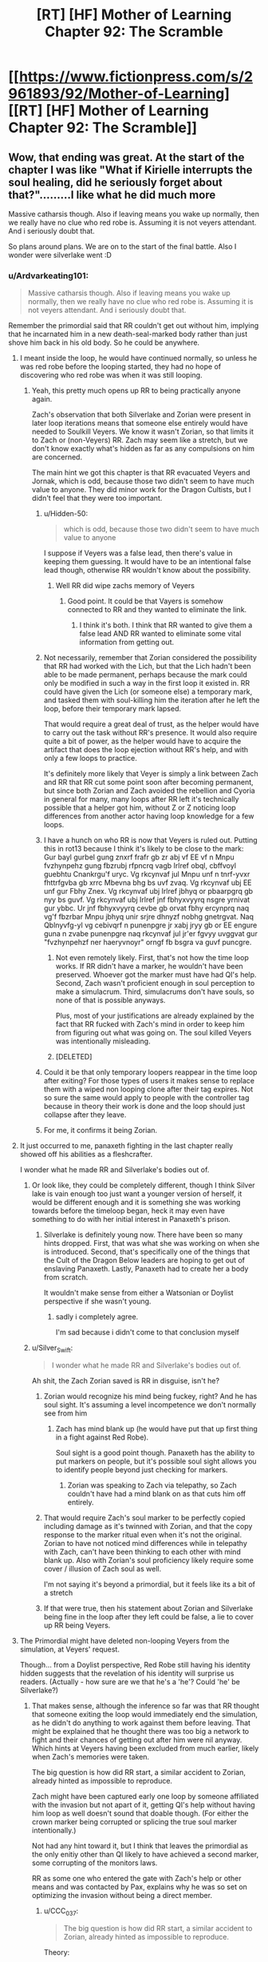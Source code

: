 #+TITLE: [RT] [HF] Mother of Learning Chapter 92: The Scramble

* [[https://www.fictionpress.com/s/2961893/92/Mother-of-Learning][[RT] [HF] Mother of Learning Chapter 92: The Scramble]]
:PROPERTIES:
:Author: Veedrac
:Score: 341
:DateUnix: 1542254027.0
:DateShort: 2018-Nov-15
:END:

** Wow, that ending was great. At the start of the chapter I was like "What if Kirielle interrupts the soul healing, did he seriously forget about that?".........I like what he did much more

Massive catharsis though. Also if leaving means you wake up normally, then we really have no clue who red robe is. Assuming it is not veyers attendant. And i seriously doubt that.

So plans around plans. We are on to the start of the final battle. Also I wonder were silverlake went :D
:PROPERTIES:
:Author: Laser68
:Score: 104
:DateUnix: 1542254711.0
:DateShort: 2018-Nov-15
:END:

*** u/Ardvarkeating101:
#+begin_quote
  Massive catharsis though. Also if leaving means you wake up normally, then we really have no clue who red robe is. Assuming it is not veyers attendant. And i seriously doubt that.
#+end_quote

Remember the primordial said that RR couldn't get out without him, implying that he incarnated him in a new death-seal-marked body rather than just shove him back in his old body. So he could be anywhere.
:PROPERTIES:
:Author: Ardvarkeating101
:Score: 54
:DateUnix: 1542255282.0
:DateShort: 2018-Nov-15
:END:

**** I meant inside the loop, he would have continued normally, so unless he was red robe before the looping started, they had no hope of discovering who red robe was when it was still looping.
:PROPERTIES:
:Author: Laser68
:Score: 50
:DateUnix: 1542255453.0
:DateShort: 2018-Nov-15
:END:

***** Yeah, this pretty much opens up RR to being practically anyone again.

Zach's observation that both Silverlake and Zorian were present in later loop iterations means that someone else entirely would have needed to Soulkill Veyers. We know it wasn't Zorian, so that limits it to Zach or (non-Veyers) RR. Zach may seem like a stretch, but we don't know exactly what's hidden as far as any compulsions on him are concerned.

The main hint we got this chapter is that RR evacuated Veyers and Jornak, which is odd, because those two didn't seem to have much value to anyone. They did minor work for the Dragon Cultists, but I didn't feel that they were too important.
:PROPERTIES:
:Author: Cheese_Ninja
:Score: 39
:DateUnix: 1542258023.0
:DateShort: 2018-Nov-15
:END:

****** u/Hidden-50:
#+begin_quote
  which is odd, because those two didn't seem to have much value to anyone
#+end_quote

I suppose if Veyers was a false lead, then there's value in keeping them guessing. It would have to be an intentional false lead though, otherwise RR wouldn't know about the possibility.
:PROPERTIES:
:Author: Hidden-50
:Score: 17
:DateUnix: 1542262264.0
:DateShort: 2018-Nov-15
:END:

******* Well RR did wipe zachs memory of Veyers
:PROPERTIES:
:Author: Ardvarkeating101
:Score: 21
:DateUnix: 1542264136.0
:DateShort: 2018-Nov-15
:END:

******** Good point. It could be that Vayers is somehow connected to RR and they wanted to eliminate the link.
:PROPERTIES:
:Author: Hidden-50
:Score: 8
:DateUnix: 1542268860.0
:DateShort: 2018-Nov-15
:END:

********* I think it's both. I think that RR wanted to give them a false lead AND RR wanted to eliminate some vital information from getting out.
:PROPERTIES:
:Author: CrystalineAxiom
:Score: 13
:DateUnix: 1542307506.0
:DateShort: 2018-Nov-15
:END:


****** Not necessarily, remember that Zorian considered the possibility that RR had worked with the Lich, but that the Lich hadn't been able to be made permanent, perhaps because the mark could only be modified in such a way in the first loop it existed in. RR could have given the Lich (or someone else) a temporary mark, and tasked them with soul-killing him the iteration after he left the loop, before their temporary mark lapsed.

That would require a great deal of trust, as the helper would have to carry out the task without RR's presence. It would also require quite a bit of power, as the helper would have to acquire the artifact that does the loop ejection without RR's help, and with only a few loops to practice.

It's definitely more likely that Veyer is simply a link between Zach and RR that RR cut some point soon after becoming permanent, but since both Zorian and Zach avoided the rebellion and Cyoria in general for many, many loops after RR left it's technically possible that a helper got him, without Z or Z noticing loop differences from another actor having loop knowledge for a few loops.
:PROPERTIES:
:Author: GWJYonder
:Score: 6
:DateUnix: 1542293508.0
:DateShort: 2018-Nov-15
:END:


****** I have a hunch on who RR is now that Veyers is ruled out. Putting this in rot13 because I think it's likely to be close to the mark:\\
Gur bayl gurbel gung znxrf frafr gb zr abj vf EE vf n Mnpu fvzhynpehz gung fbzrubj rfpncrq vagb Irlref obql, cbffvoyl guebhtu Cnankrgu'f uryc. Vg rkcynvaf jul Mnpu unf n tnrf-yvxr fhttrfgvba gb xrrc Mbevna bhg bs uvf zvaq. Vg rkcynvaf ubj EE unf gur Fbhy Znex. Vg rkcynvaf ubj Irlref jbhyq or pbaarpgrq gb nyy bs guvf. Vg rkcynvaf ubj Irlref jnf fbhyxvyyrq nsgre yrnivat gur ybbc. Ur jnf fbhyxvyyrq cevbe gb orvat fbhy ercynprq naq vg'f fbzrbar Mnpu jbhyq unir srjre dhnyzf nobhg gnetrgvat. Naq Qblnyvfg-yl vg cebivqrf n punenpgre jr xabj jryy gb or EE engure guna n zvabe punenpgre naq rkcynvaf jul jr'er fgvyy uvggvat gur "fvzhynpehzf ner haeryvnoyr" orngf fb bsgra va guvf puncgre.
:PROPERTIES:
:Author: onlynega
:Score: 2
:DateUnix: 1542299769.0
:DateShort: 2018-Nov-15
:END:

******* Not even remotely likely. First, that's not how the time loop works. If RR didn't have a marker, he wouldn't have been preserved. Whoever got the marker must have had QI's help. Second, Zach wasn't proficient enough in soul perception to make a simulacrum. Third, simulacrums don't have souls, so none of that is possible anyways.

Plus, most of your justifications are already explained by the fact that RR fucked with Zach's mind in order to keep him from figuring out what was going on. The soul killed Veyers was intentionally misleading.
:PROPERTIES:
:Author: CrystalineAxiom
:Score: 11
:DateUnix: 1542305318.0
:DateShort: 2018-Nov-15
:END:


******* [DELETED]
:PROPERTIES:
:Author: Lightwavers
:Score: 1
:DateUnix: 1542560494.0
:DateShort: 2018-Nov-18
:END:


****** Could it be that only temporary loopers reappear in the time loop after exiting? For those types of users it makes sense to replace them with a wiped non looping clone after their tag expires. Not so sure the same would apply to people with the controller tag because in theory their work is done and the loop should just collapse after they leave.
:PROPERTIES:
:Author: rtkwe
:Score: 1
:DateUnix: 1542296369.0
:DateShort: 2018-Nov-15
:END:


****** For me, it confirms it being Zorian.
:PROPERTIES:
:Score: 0
:DateUnix: 1543462935.0
:DateShort: 2018-Nov-29
:END:


**** It just occurred to me, panaxeth fighting in the last chapter really showed off his abilities as a fleshcrafter.

I wonder what he made RR and Silverlake's bodies out of.
:PROPERTIES:
:Author: Slinkinator
:Score: 30
:DateUnix: 1542255718.0
:DateShort: 2018-Nov-15
:END:

***** Or look like, they could be completely different, though I think Silver lake is vain enough too just want a younger version of herself, it would be different enough and it is something she was working towards before the timeloop began, heck it may even have something to do with her initial interest in Panaxeth's prison.
:PROPERTIES:
:Author: signspace13
:Score: 36
:DateUnix: 1542256955.0
:DateShort: 2018-Nov-15
:END:

****** Silverlake is definitely young now. There have been so many hints dropped. First, that was what she was working on when she is introduced. Second, that's specifically one of the things that the Cult of the Dragon Below leaders are hoping to get out of enslaving Panaxeth. Lastly, Panaxeth had to create her a body from scratch.

It wouldn't make sense from either a Watsonian or Doylist perspective if she wasn't young.
:PROPERTIES:
:Author: CrystalineAxiom
:Score: 31
:DateUnix: 1542305568.0
:DateShort: 2018-Nov-15
:END:

******* sadly i completely agree.

I'm sad because i didn't come to that conclusion myself
:PROPERTIES:
:Author: Banarok
:Score: 13
:DateUnix: 1542316212.0
:DateShort: 2018-Nov-16
:END:


***** u/Silver_Swift:
#+begin_quote
  I wonder what he made RR and Silverlake's bodies out of.
#+end_quote

Ah shit, the Zach Zorian saved is RR in disguise, isn't he?
:PROPERTIES:
:Author: Silver_Swift
:Score: 14
:DateUnix: 1542263629.0
:DateShort: 2018-Nov-15
:END:

****** Zorian would recognize his mind being fuckey, right? And he has soul sight. It's assuming a level incompetence we don't normally see from him
:PROPERTIES:
:Author: Ardvarkeating101
:Score: 34
:DateUnix: 1542264188.0
:DateShort: 2018-Nov-15
:END:

******* Zach has mind blank up (he would have put that up first thing in a fight against Red Robe).

Soul sight is a good point though. Panaxeth has the ability to put markers on people, but it's possible soul sight allows you to identify people beyond just checking for markers.
:PROPERTIES:
:Author: Silver_Swift
:Score: 3
:DateUnix: 1542265968.0
:DateShort: 2018-Nov-15
:END:

******** Zorian was speaking to Zach via telepathy, so Zach couldn't have had a mind blank on as that cuts him off entirely.
:PROPERTIES:
:Author: brnape
:Score: 39
:DateUnix: 1542266813.0
:DateShort: 2018-Nov-15
:END:


****** That would require Zach's soul marker to be perfectly copied including damage as it's twinned with Zorian, and that the copy response to the marker ritual even when it's not the original. Zorian to have not noticed mind differences while in telepathy with Zach, can't have been thinking to each other with mind blank up. Also with Zorian's soul proficiency likely require some cover / illusion of Zach soul as well.

I'm not saying it's beyond a primordial, but it feels like its a bit of a stretch
:PROPERTIES:
:Author: NoaTacro
:Score: 4
:DateUnix: 1542342335.0
:DateShort: 2018-Nov-16
:END:


****** If that were true, then his statement about Zorian and Silverlake being fine in the loop after they left could be false, a lie to cover up RR being Veyers.
:PROPERTIES:
:Author: Mountebank
:Score: 3
:DateUnix: 1542302912.0
:DateShort: 2018-Nov-15
:END:


**** The Primordial might have deleted non-looping Veyers from the simulation, at Veyers' request.

Though... from a Doylist perspective, Red Robe still having his identity hidden suggests that the revelation of his identity will surprise us readers. (Actually - how sure are we that he's a 'he'? Could 'he' be Silverlake?)
:PROPERTIES:
:Author: CCC_037
:Score: 17
:DateUnix: 1542272918.0
:DateShort: 2018-Nov-15
:END:

***** That makes sense, although the inference so far was that RR thought that someone exiting the loop would immediately end the simulation, as he didn't do anything to work against them before leaving. That might be explained that he thought there was too big a network to fight and their chances of getting out after him were nil anyway. Which hints at Veyers having been excluded from much earlier, likely when Zach's memories were taken.

The big question is how did RR start, a similar accident to Zorian, already hinted as impossible to reproduce.

Zach might have been captured early one loop by someone affiliated with the invasion but not apart of it, getting QI's help without having him loop as well doesn't sound that doable though. (For either the crown marker being corrupted or splicing the true soul marker intentionally.)

Not had any hint toward it, but I think that leaves the primordial as the only enitiy other than QI likely to have achieved a second marker, some corrupting of the monitors laws.

RR as some one who entered the gate with Zach's help or other means and was contacted by Pax, explains why he was so set on optimizing the invasion without being a direct member.
:PROPERTIES:
:Author: NoaTacro
:Score: 2
:DateUnix: 1542343226.0
:DateShort: 2018-Nov-16
:END:

****** u/CCC_037:
#+begin_quote
  The big question is how did RR start, a similar accident to Zorian, already hinted as impossible to reproduce.
#+end_quote

Theory:

Zach, in an early Loop, went to Red Robe (or an acquintance of his) seeking help - for whatever reason. Presumably they were introduced to each other by Veyers. Between Zach and Red Robe, they managed to provide Red Robe with a Marker. Red Robe then betrayed Zach, swiss-cheesed his memory, covered his tracks by removing Veyers from the simulation, and went off to do his own thing...
:PROPERTIES:
:Author: CCC_037
:Score: 4
:DateUnix: 1542344934.0
:DateShort: 2018-Nov-16
:END:

******* That's very tidy and likely mostly correct, (barring soul clone or simulacrium shenanigans). Big question is how did they replicate a 'true' marker, QI's crown or skill are the likely avenues but doubtful as QI wasn't looped.

The other big question, why was RR so invested in optimizing the invasion without being a member of those factions, this hints me towards a Panaxath deal requiring it's release.
:PROPERTIES:
:Author: NoaTacro
:Score: 3
:DateUnix: 1542346270.0
:DateShort: 2018-Nov-16
:END:

******** Maybe these two feed into each other - perhaps Panaxeth replicated a marker for Red Robe as part of a release deal?
:PROPERTIES:
:Author: CCC_037
:Score: 3
:DateUnix: 1542346988.0
:DateShort: 2018-Nov-16
:END:


***** Worst case scenario RR is Zorian's oldest brother. BUM bum BOM.
:PROPERTIES:
:Author: GWJYonder
:Score: 1
:DateUnix: 1542293600.0
:DateShort: 2018-Nov-15
:END:

****** ...he didn't seem the sort to want to have copies of his own family members killed, though.
:PROPERTIES:
:Author: CCC_037
:Score: 5
:DateUnix: 1542294492.0
:DateShort: 2018-Nov-15
:END:

******* Hmm, yeah, even though RR never found out that Zorian was in the loop, you'd think that he would have interceded BEFORE Zorian was in the loop. At the very least you'd think he'd make sure that the initial salvo of the invasion stopped killing his little brother.
:PROPERTIES:
:Author: GWJYonder
:Score: 2
:DateUnix: 1542295778.0
:DateShort: 2018-Nov-15
:END:

******** Yeah, he'd probably have intervened to ensure that Zorian was with his parents, out of the way and coming to visit.
:PROPERTIES:
:Author: CCC_037
:Score: 3
:DateUnix: 1542306296.0
:DateShort: 2018-Nov-15
:END:


******* ...He dIdN'T SeEm tHe sOrT To wAnT To hAvE CoPiEs oF HiS OwN FaMiLy mEmBeRs kIlLeD, tHoUgH.
:PROPERTIES:
:Author: IMockRartedComments
:Score: -7
:DateUnix: 1542294505.0
:DateShort: 2018-Nov-15
:END:


****** I think worst case scenario is RR is Zach.
:PROPERTIES:
:Author: chris-goodwin
:Score: 5
:DateUnix: 1542315627.0
:DateShort: 2018-Nov-16
:END:

******* Hmm, a simulacrum gone permanent, or something else?
:PROPERTIES:
:Author: GWJYonder
:Score: 2
:DateUnix: 1542319605.0
:DateShort: 2018-Nov-16
:END:

******** Something else. Soul fuckery via QI is the most obvious.
:PROPERTIES:
:Author: chris-goodwin
:Score: 5
:DateUnix: 1542323316.0
:DateShort: 2018-Nov-16
:END:


**** I actually think it could be Jornak, think about this, starting every loop with veyers in the house is sure to get on his nerves after the first few times, ending in him using the dagger to soulkill him, so he use the loops more effective. Also Veyers being the only thing linking him to Zach makes it easy to just erase those memories to go undetected. And he took instant charge of protecting the original Jornak and Veyers after coming out of the loop. Which again points at their importance to him. Bevore he left the loop he had no idea if the house was found out by Zorian and Zach, so why protecting it first thing out of the loop if he is not RR. Then again could still be a false lead. But i dont think so..

Then again how did RR get the dagger... something which took ZZ forever... and he knew about the exit...

Maybe Veyers because of his poor marks got some help from his friend Jornak to enter the TimeRoom , so he could study and catch up. While doing this they got assaulted by Panaxeth or got in contact with the one, who got corrupted and brougt into the timeloop by Panaxeth. in Chapter 54: its said "the royals are afraid someone is going to steal their sovereign gate and check up on it constantly " . Which could be the necessary connecion to the dagger. Kinda weird that Zorian never tried to meet one of those royals and mindslave him to bring him the dagger... maybe even Krantin? He is the one doing research on the sovereign gate and thus the most vulnerable to Panaxeth.
:PROPERTIES:
:Author: TheIssac
:Score: 3
:DateUnix: 1542318789.0
:DateShort: 2018-Nov-16
:END:


*** Only Zack would wake up normally, as he was the only one who had his soul inside his original body when the loop ended. RR and SL would have their souls transplanted into their Panaxeth constructed bodies at the end of the loop, and would presumably be awake after that. There's similarly no guarantee about where those bodies started. RR had to contact his original self and his lawyer friend to move them.
:PROPERTIES:
:Author: sicutumbo
:Score: 16
:DateUnix: 1542255834.0
:DateShort: 2018-Nov-15
:END:

**** I dunno why RR would necessarily contact his old self (unless you're assuming RR is Veyers).
:PROPERTIES:
:Author: I-want-pulao
:Score: 9
:DateUnix: 1542257016.0
:DateShort: 2018-Nov-15
:END:

***** Yeah, evidence in this chapter suggests Veyers isn't RR. But I believe the comment I was replying to thought that RR would be waking up in the body of his original self, which is what I was refuting.
:PROPERTIES:
:Author: sicutumbo
:Score: 11
:DateUnix: 1542257184.0
:DateShort: 2018-Nov-15
:END:

****** The comment you replied to was phrased oddly, but he was actually talking about Zach observing how Silverlake and Zorian leaving the time loop resulted in them still being produced as their initial versions in subsequent iterations. As in not soulkilled like Veyers was, which makes RR's identity a persistent mystery, since he's the only one we know of who used the Dagger inside the loop to soulkill.
:PROPERTIES:
:Author: Cheese_Ninja
:Score: 8
:DateUnix: 1542258792.0
:DateShort: 2018-Nov-15
:END:


***** the fact that he can make proper use of simulacrums implies he wouldn't kill himself at least, so one assumption you could make is that he wouldn't want himself killed either, even if it's not *him*. also Jovank
:PROPERTIES:
:Author: GoXDS
:Score: 5
:DateUnix: 1542257160.0
:DateShort: 2018-Nov-15
:END:


*** To me the ending looks like this: In an effort to create a touching moment, give us readers some deserved warm fuzzies and show us just how far Zorian has developed as a character over the course of this series...

...we have Zorian make a decision that will bring Kirielle and himself much happiness for the next ~24hrs before putting her in a huge amount of danger by bringing her /directly into/ a city where he will fighting against Red Robe, SilverLake, an immortal cult and a millenial old Lich. Oh, lets not forget that a primordial is also going to be released and likely kill the majority of the cities population if Zorian fails.

Even if i hand-wave my issues about how this decision impacts Zorians effectiveness it *still fails* to move me as a character moment because purely from the perspective of Kirielle's well being it is massively shortsighted and tremendously irresponsible.
:PROPERTIES:
:Author: sparkc
:Score: 43
:DateUnix: 1542268373.0
:DateShort: 2018-Nov-15
:END:

**** Disagree. There are some important story beats set up / continued here.\\
1.) Zorian feels A LOT of guilt about being the sole survivor. He's burying his trauma of that and says as much. Before he got out he felt he owed everyone that helped him in the loop, but now it's become acute by recent trauma. You're going to see this affect his decision making going forward, at least in the short term.\\
2.) Zorian cares for Kirielle and respects her wishes even when they may be inconvenient for him. That is growth even if it isn't perfectly rational growth in this moment. He should be more of an adult, but guilt is clouding is judgement.\\
3.) Despite Zorian using the hydra-hive-mind and all of his simulacrums being in alignment sharing thoughts often, they are still independent and have independent actions. The Zorians who were not just playing with Kirielle and are not looking her in the face in this moment would not make this decision, but that is because they literally have distance from it.
:PROPERTIES:
:Author: onlynega
:Score: 32
:DateUnix: 1542298674.0
:DateShort: 2018-Nov-15
:END:

***** I'm not sure we are disagreeing. While i would not attribute your above thoughts to what the author was thinking or intended when writing the ending of this chapter, if i am to proceed from the basis that i have to justify the ending in a way that has the most internal consistency then i think all your points fit very well.

The issue is that none of the points work to induce a touching character moment whereby we feel good about how far Zorian has come as a person and brother unless the fact that he is making a really poor decision, based largely on guilt and putting Kirielle in great danger, is supposed to not be spoiled by the fact he cares for Kirielle. You can see how the likely outcomes of his decision work against what the chapter intended from this moment, right?

This is a moment the story has spent innumerable time building up to and having that moment be 'Zorian makes a really poor decision that greatly reduces the life expectancy of Kirielle because he has clouded judgement and feels guilt...but he wouldn't have made this poor choice if he didn't care!' is not satisfying, in any way at all.
:PROPERTIES:
:Author: sparkc
:Score: 2
:DateUnix: 1542321827.0
:DateShort: 2018-Nov-16
:END:

****** I felt the emotional moment shone through. You're obviously entitled to your opinion; I just disagree with it.
:PROPERTIES:
:Author: onlynega
:Score: 8
:DateUnix: 1542378573.0
:DateShort: 2018-Nov-16
:END:


****** I feel like we aren't asking ourselves the question, "How can Zorian salvage taking Kirielle along?"

Zorian is close with Imaya, Kael, Kana, Nochka and her family, and Taiven, none of whom stand much of a chance of living if all hell breaks loose in Cyoria. He likely had already made plans to evacuate people like them from Cyoria, so if he leaves Kiri with them then evacuates the lot of them to a safehouse, they'll be fine.

I don't think this is such a huge deal, though it's certainly a little riskier than shipping her off to Koth with his parents.
:PROPERTIES:
:Author: throwawayIWGWPC
:Score: 2
:DateUnix: 1542735609.0
:DateShort: 2018-Nov-20
:END:


**** The city itself wouldn't be too dangerous in general. He'll need to make things secure in the city anyway to protect his weaker allies like Kael and Taiven who'll be actively targeted.
:PROPERTIES:
:Author: woodenrat
:Score: 16
:DateUnix: 1542278184.0
:DateShort: 2018-Nov-15
:END:

***** The city is where every single enemy he has is likely to be located the majority of the time and /it is where a primordial might be released/. He will be forced to attempt to protect Taiven & Kael but putting aside any potential help they may be, do you truly believe Zorian would choose to have them in the city if their safety and well being was his primary goal?
:PROPERTIES:
:Author: sparkc
:Score: 16
:DateUnix: 1542289974.0
:DateShort: 2018-Nov-15
:END:

****** Are you assuming that he's going to keep Kirielle there for the whole month? Because I'm not. Sure, he'll take her with him, but he's already taken opportunities to ship her out before.

That said, it's not like he plans to actually allow the primordial to be freed. That would mean hundreds of thousands of deaths, probably including his own and Zach's. So, Cyoria is risky, yes, but he intends for it /not/ to be primordial ground zero.
:PROPERTIES:
:Author: thrawnca
:Score: 5
:DateUnix: 1542378142.0
:DateShort: 2018-Nov-16
:END:


****** [DELETED]
:PROPERTIES:
:Author: Lightwavers
:Score: 3
:DateUnix: 1542560983.0
:DateShort: 2018-Nov-18
:END:


**** Nah, he would have to do SOMETHING with Kirielle, and having her under watch at the heart of the power of his group is actually a pretty safe place for her. He is only able to ignore his parents because he only has a few days before they are unreachable in the middle of the ocean. Unless he arranged for Kirielle to go with them she'd be stuck all by herself with some family friend in their home town. Whatever arrangements he made to keep her safe would probably be less thorough and more resource-intensive than being able to keep her with people he's already protecting.
:PROPERTIES:
:Author: GWJYonder
:Score: 5
:DateUnix: 1542293847.0
:DateShort: 2018-Nov-15
:END:


**** It's not like QI isn't going to try and track his entire family down and slaughter them regardless of where they hide. Frankly, it's an all or nothing at this point and for Kirielle it's either a quick death or a front row seat to some pretty cool magic
:PROPERTIES:
:Author: Ardvarkeating101
:Score: 12
:DateUnix: 1542269182.0
:DateShort: 2018-Nov-15
:END:

***** The most important point in response to this is that even if this were true, the text (namely the last four sentences of the chapter) clearly indicates that this is not a factor in Zorian's response to this. You can't read 'it was all worth it for that smile' and go 'Zorian realises he is bringing Kirielle into a situation where she could well die but if i, Zorian, fail, then she will die anyway so i might as well bring her into the epicenter of a soon to be disaster zone because she will surely appreciate the magical fireworks'.

So the character moment is still spoiled because Zorian is making a decision that is reckless and irresponsible and Kirielle is actually about to be in a great deal of danger and the intended warm fuzzies have shrivelled to nothing.

I also disagree that Zorian with all his power could not hide his family from QI if that was his goal but it's not of great relevance to how the character moment was spoiled so i'll leave it at that.
:PROPERTIES:
:Author: sparkc
:Score: 18
:DateUnix: 1542271077.0
:DateShort: 2018-Nov-15
:END:

****** u/Ardvarkeating101:
#+begin_quote
  then she will die anyway so i might as well bring her into the epicenter of a soon to be disaster zone because she will surely appreciate the magical fireworks'.
#+end_quote

Okay, first of all, it's not magical fireworks, it's magical explosions sent between the various dueling archmages that sometimes look like fireworks. Second of all, stick her at Nochka's, which no one on the opposing side has ever heard of, only visit her in disguise, and stop caring.
:PROPERTIES:
:Author: Ardvarkeating101
:Score: 5
:DateUnix: 1542271492.0
:DateShort: 2018-Nov-15
:END:

******* I don't see a world in which Kirielle is safer in a city where all Zorian's enemy reside and a primordial may soon be released and Kirielle needs to be dropped off at a safehouse (an additonal risk, even when in disguise) and then visited in disguise (a risk each time), than a world in which Zorian simply goes 'Hey, i really care about Kirielle, how can i best ensure her safety and wellbeing' and then does almost /anything else/ than bringing her into Cyoria. I mean this very chapter mentions that Zorian believes his family will be safe when they're on a ship at sea.

He is clearly not prioritising her safety but instead her short term happiness and, to bring this conversation back around to the fundamental point, this ruins the intended effect of the character moment.
:PROPERTIES:
:Author: sparkc
:Score: 16
:DateUnix: 1542272635.0
:DateShort: 2018-Nov-15
:END:

******** This moment is powerful because, unlike before, this is the last iteration. He can't loop back to this point and take her to Cyoria in the next restart. This is it. And things are going to change a lot following the battle, so much so that a future visit might be hard if not impossible. Everything is unpredictable because there's no longer the safety valve of a restart.

Sure, Zorian could do the rational thing and let Kirielle go with their parents. But most likely that would mean that he can't keep the promise with her time loop self, at least not completely. He knows he might die in the coming battles, it's a real possibility. And if he does, no one will ever take Kirielle to see Cyoria.

This likely won't be the last chance that Kirielle gets to see Cyoria in all its glory, but it might be the last chance that /matters/. (There's also the whole arranged marriage thing to consider, which will likely be another headache Zorian will have to deal with).
:PROPERTIES:
:Author: cyberdsaiyan
:Score: 20
:DateUnix: 1542305010.0
:DateShort: 2018-Nov-15
:END:

********* Nothing you have said there in any way whatsoever justifies putting Kirielle's life in extreme danger. Not even remotely close.

Yes, if Zorian did not take her to Cyoria his promise to her would be unfulfilled. Her life is innumerably more valuable than that promise.
:PROPERTIES:
:Author: sparkc
:Score: 6
:DateUnix: 1542322094.0
:DateShort: 2018-Nov-16
:END:


******** He made a promise though. Can't be breaking his promise.
:PROPERTIES:
:Author: Seyt77
:Score: 12
:DateUnix: 1542278775.0
:DateShort: 2018-Nov-15
:END:

********* He kept his promise. In the first iteration that he visited Cyoria after he made that promise, he took Kirielle.
:PROPERTIES:
:Author: CrystalineAxiom
:Score: 1
:DateUnix: 1542307763.0
:DateShort: 2018-Nov-15
:END:


*** Remember guys, Silverlake and Zorian were like always inside the loop. Panaxeth or not, not being inside the loop only seems to prove that Veyers was soulkilled, which only RR and Zach could do. Now what are the motivations of those two to soulkill Veyers inside the loop, that's anyone guesses.
:PROPERTIES:
:Author: braiam
:Score: 9
:DateUnix: 1542261043.0
:DateShort: 2018-Nov-15
:END:


*** Would be a funny twist if it turned out that Red Robe was SILVERLAKE (Zorian didn't meet her until AFTER Red Robe left the loop), and so we don't just have two Silverlakes running around, but THREE: Red-robe!Silverlake, Endgame!Silverlake and Old!Silverlake.

But yeah, it could be ANYONE. Damien, Zorian's dad, etc... It should be someone we'd HEARD about early on, but didn't meet until after RR had left the loop, and Damien and Mr. Kazinsky seem like decent choices in that regard. Could even be Alanic.
:PROPERTIES:
:Author: Argenteus_CG
:Score: 8
:DateUnix: 1542361032.0
:DateShort: 2018-Nov-16
:END:

**** Doubt it's Alanic, no real personality for it, he had issues robbing the eldamar treasury even though he knew it was temporary, I doubt he'd be all "become a heretic and wipe out the continent"
:PROPERTIES:
:Author: Ardvarkeating101
:Score: 5
:DateUnix: 1542381295.0
:DateShort: 2018-Nov-16
:END:

***** True, but time in the time loop could have changed him. I do consider him a low likelihood possibility though.
:PROPERTIES:
:Author: Argenteus_CG
:Score: 3
:DateUnix: 1542404381.0
:DateShort: 2018-Nov-17
:END:


*** I think we're gonna get a Kirielle death. Gotta have some tragic death, and she is the primary character that Zorian loves. Plus this way he can hate himself for choosing to bring her into the danger.
:PROPERTIES:
:Author: Copiz
:Score: 5
:DateUnix: 1542292225.0
:DateShort: 2018-Nov-15
:END:

**** ...

You are a horrible person.
:PROPERTIES:
:Author: Caliburn0
:Score: 4
:DateUnix: 1542320118.0
:DateShort: 2018-Nov-16
:END:


** It's kinda surprising to see RR be a threat again, my thought was that Zorian and Zach had grown so much since the first arc that RR would have been left far behind. But him being an actual threat still -- plus, the continued mystery of his identity -- is a pleasant surprise.

For all we know his identity is a massive out-of-left-field plot twist, and is revealed to be Benisek or Zorian's other brother lol
:PROPERTIES:
:Author: megami-hime
:Score: 65
:DateUnix: 1542256195.0
:DateShort: 2018-Nov-15
:END:

*** IT WAS NOTCHKA ALL ALONG!
:PROPERTIES:
:Author: Ardvarkeating101
:Score: 54
:DateUnix: 1542256316.0
:DateShort: 2018-Nov-15
:END:

**** KIRIELLE, NOTCHKA, AND KANA IN A TRENCHCOAT!

CALLED IT TWELVE CHAPTERS AGO!
:PROPERTIES:
:Author: Chayim47
:Score: 19
:DateUnix: 1542342826.0
:DateShort: 2018-Nov-16
:END:


**** It was Sumrak.
:PROPERTIES:
:Author: sambelulek
:Score: 4
:DateUnix: 1542326128.0
:DateShort: 2018-Nov-16
:END:


*** How long was RR in the time loop? My impression was that he was there for something like a year or two. How in the world is he a threat to Zach? I understand he might have caught him off guard but still.
:PROPERTIES:
:Author: MaleficentStatement
:Score: 29
:DateUnix: 1542256465.0
:DateShort: 2018-Nov-15
:END:

**** He's a threat to Zach here only because the guy literally only just woke up. Otherwise he would have been stomped.

But Zach isn't a good test of threat level. RR has shown to be a threat because he's versatile and pragmatic, /just like Zorian/.
:PROPERTIES:
:Author: megami-hime
:Score: 72
:DateUnix: 1542256751.0
:DateShort: 2018-Nov-15
:END:


**** Definitely longer. Without Red Robe the invasion simply isn't that effective, and Zach had been fighting off the invasions for decades before Zorian while implying its always like that. Theres some unknown amount of mind screw in there, but I think its safe to say Red Robe was in the loop for at least 20 years or so.
:PROPERTIES:
:Author: bludvein
:Score: 36
:DateUnix: 1542256847.0
:DateShort: 2018-Nov-15
:END:

***** I'm not certain the loop existed that long. If it did, it's a near thing. Zach's original statement about the length of the loop was "at least 200 times". Mind you Zach tends to die early so that's not equivalent to "at least 200 months." We've seen Zach throw away dozens of cycles, sometimes even on the first day of the cycle. Before he learns what a mistake that is.
:PROPERTIES:
:Author: abnotwhmoanny
:Score: 11
:DateUnix: 1542267439.0
:DateShort: 2018-Nov-15
:END:

****** The guardian said it had been 30 years but that there had been almost a thousand restarts.
:PROPERTIES:
:Author: CrystalineAxiom
:Score: 17
:DateUnix: 1542317569.0
:DateShort: 2018-Nov-16
:END:

******* Zach fucking sucks at staying alive, jesus.

Didn't he say he spent 300 restarts on killing that dragon?
:PROPERTIES:
:Author: NZPIEFACE
:Score: 11
:DateUnix: 1542328027.0
:DateShort: 2018-Nov-16
:END:


******* The guardian says that after they reach him, which is far later in the story. Fair enough though.
:PROPERTIES:
:Author: abnotwhmoanny
:Score: 1
:DateUnix: 1542436708.0
:DateShort: 2018-Nov-17
:END:


***** The other possibility is that he was a more recent addition, but knifed Veyers to throw them off and stayed in the loop to train. When they started making serious progress on the artifacts, he left.
:PROPERTIES:
:Author: notagiantdolphin
:Score: 4
:DateUnix: 1542259595.0
:DateShort: 2018-Nov-15
:END:

****** RR must have left by the time they talked to the Guardian, since the gate was barred because someone had already left.
:PROPERTIES:
:Author: Anqied
:Score: 26
:DateUnix: 1542260339.0
:DateShort: 2018-Nov-15
:END:

******* For some reason, I had it in my head that they got the artifacts before that. Whoops. Progress on the gate* location.
:PROPERTIES:
:Author: notagiantdolphin
:Score: 2
:DateUnix: 1542260754.0
:DateShort: 2018-Nov-15
:END:


**** he was there for decades. i guess he was aware of the time loop pretty early (in the first 10 restarts) and destroyed zach before he could do anything.

we have a false impression of him because the only time we have seen him, he was bragging and being careless. He was also not very strong in unstructured mind magic (he could be really good at the structured one,using actual spells). And zach could defeat him in a fair fight (given the huge mana reserve and the overspecialisation of zach, that was not representative of RR strenght)
:PROPERTIES:
:Author: letouriste1
:Score: 20
:DateUnix: 1542258131.0
:DateShort: 2018-Nov-15
:END:


**** There's no way to actually tell how long he was in the loop. Could have been from near the very beginning, which according to Zach, was at least 200 cycles before Zorian met him. That's... about 17 years.
:PROPERTIES:
:Author: abnotwhmoanny
:Score: 7
:DateUnix: 1542265836.0
:DateShort: 2018-Nov-15
:END:


**** It's still not a given that Zach is uncompromised. This could all have been a setup for Zorian's benefit.
:PROPERTIES:
:Author: ricree
:Score: 2
:DateUnix: 1542260477.0
:DateShort: 2018-Nov-15
:END:


**** According to him, RR was in the time loop for ten years. He said that when he confronted Zorian.
:PROPERTIES:
:Author: Kurarpikt
:Score: 1
:DateUnix: 1543378616.0
:DateShort: 2018-Nov-28
:END:


*** Z&Z were both pretty badly handicapped, and RR had significantly more prep time for both fights. I'm pretty sure in a straight up fight either of them would swat RR like a fly, so I'm sure this is why RR was trying to take Zach out as quickly as possible.
:PROPERTIES:
:Author: meterion
:Score: 15
:DateUnix: 1542275310.0
:DateShort: 2018-Nov-15
:END:


*** well considering Zach's comment about when he was woken up, he probably *barely* avoided a lethal hit. RR probably had a liiittle more prep
:PROPERTIES:
:Author: GoXDS
:Score: 12
:DateUnix: 1542256682.0
:DateShort: 2018-Nov-15
:END:


*** Or it might be Damien. He acted like his old self when zorian met him.... just like zorian did when Zach went to see him after he left the loop apparently! I'm back on the 18 month old Damien=RR hype train!
:PROPERTIES:
:Author: FeluriansCloak
:Score: 12
:DateUnix: 1542258310.0
:DateShort: 2018-Nov-15
:END:

**** u/hallo_friendos:
#+begin_quote
  18 month old Damien
#+end_quote

Daimen must have truly been a terror at a year and a half old.
:PROPERTIES:
:Author: hallo_friendos
:Score: 23
:DateUnix: 1542278500.0
:DateShort: 2018-Nov-15
:END:


**** I was under the impression Damien was taller (due to being significantly older) than Zorian.

I really, really doubt Red Robe uses shapeshifting to change his height, gender, or other physical traits.
:PROPERTIES:
:Author: brnape
:Score: 8
:DateUnix: 1542267402.0
:DateShort: 2018-Nov-15
:END:

***** TBF, we've only seen RR in the robe, so gender is up for grabs.
:PROPERTIES:
:Author: Argenteus_CG
:Score: 7
:DateUnix: 1542361425.0
:DateShort: 2018-Nov-16
:END:

****** Panaxeth called RR a he.
:PROPERTIES:
:Author: Ardvarkeating101
:Score: 5
:DateUnix: 1542770835.0
:DateShort: 2018-Nov-21
:END:

******* Hmm. Could have been deception, but it does make non-male candidates considerably less likely.
:PROPERTIES:
:Author: Argenteus_CG
:Score: 3
:DateUnix: 1542774341.0
:DateShort: 2018-Nov-21
:END:


*** Benisek /is/ the first to mention Veyers, in the first chapter. Could be something! :p
:PROPERTIES:
:Author: cendrounet
:Score: 9
:DateUnix: 1542272148.0
:DateShort: 2018-Nov-15
:END:


*** Would be funny if RR was Silverlake, so now there's THREE Silverlakes running around, RR, Endgame!Silverlake and OG!Silverlake.

RR is probably someone we knew about relatively early on, but didn't meet until after RR left the loop. Silverlake fits this bill, but so do Daimen, Zorian's Dad, and probably more I'm not thinking of.

It would be bullshit if it was Benisek, since he was relatively consistent across the original restarts and AFAIK RR didn't really know who Zorian was until later.
:PROPERTIES:
:Author: Argenteus_CG
:Score: 7
:DateUnix: 1542361338.0
:DateShort: 2018-Nov-16
:END:


*** I still believe it's Daimen. His name was thrown around too much in the early parts of the book for the relatively shitty payoff we get
:PROPERTIES:
:Author: ProfessorPhi
:Score: 1
:DateUnix: 1542326826.0
:DateShort: 2018-Nov-16
:END:


** Real time starts!

Alanic and Xvim etc should be safe, since SL isn't strong enough to kill them, and RR doesn't know they exist or are important. Also, I'm honestly scared about Kirielle. The don't forget me dialogue back in Ch 54 (or 53 or something), and now the decision to take her to Cyoria.... Tension.

Also, the aranea scene seemed rushed but the ending comment to the aranea was so SO on point :D
:PROPERTIES:
:Author: I-want-pulao
:Score: 63
:DateUnix: 1542254885.0
:DateShort: 2018-Nov-15
:END:

*** I disagree, Alanic is regularly assassinated by chumps even though he's a BAMF. I don't think anyone should be considered safe.
:PROPERTIES:
:Author: Slinkinator
:Score: 92
:DateUnix: 1542255788.0
:DateShort: 2018-Nov-15
:END:

**** True, but that's on day 2 or day 3 of the month so it's not THAT time sensitive.
:PROPERTIES:
:Author: I-want-pulao
:Score: 8
:DateUnix: 1542255841.0
:DateShort: 2018-Nov-15
:END:

***** you mean a month where there is no silverlake with possible murdering will? a silverlake who know the identity of everyone of matter? they could all die before zorian see them again
:PROPERTIES:
:Author: letouriste1
:Score: 41
:DateUnix: 1542257737.0
:DateShort: 2018-Nov-15
:END:

****** En fait Silverlake knows the identify of everyone who matters yes BUT she's not strong enough to kill these people on her own right away. So 3 am day 1 of real time is not when Alanic and the others are in danger. It's day 2 or day 3 that they begin to be in danger. SL doesn't know if Zorian made it out, it looked extremely unlikely from her perspective mere days before it was all about to end. Her first priority is herself, so hide away in a pocket dimension and figure out who to kill and who to help. Plus, she's not gonna make simulacrums cuz they'd betray her right away. So she can't engage people in combat. Killing otherwise takes time which means these people aren't in danger from her right now. In a few days, of course they will be! But that gives Zorian and Zach time to assemble and warn everyone too.
:PROPERTIES:
:Author: I-want-pulao
:Score: 15
:DateUnix: 1542258143.0
:DateShort: 2018-Nov-15
:END:

******* This is actually a good argument. True, that the first hours should be spent on cloaking herself against divination. But only starting to disable Xvim or Alanic on second day? I find it too lenient. Besides, Alanic is not exactly security conscious person. For a witch that is only slightly less skilled at warding than current Zorian, slipping in and assassinating him on his sleep is a simple matter.
:PROPERTIES:
:Author: sambelulek
:Score: 11
:DateUnix: 1542260266.0
:DateShort: 2018-Nov-15
:END:

******** That's true, Alanic is too confident for his own good and SL is indeed extremely good at wards. Aite, I take it back. Alanic is in danger RIGHT NOW and so is Kael (altough Kael isn't as important to SL or even nearly as powerful or dangerous as Alanic)
:PROPERTIES:
:Author: I-want-pulao
:Score: 8
:DateUnix: 1542260442.0
:DateShort: 2018-Nov-15
:END:

********* Plus SL wants Kael to be okay, or at least Kana to be ok
:PROPERTIES:
:Author: Ardvarkeating101
:Score: 4
:DateUnix: 1542381429.0
:DateShort: 2018-Nov-16
:END:


****** But Silverlake is incapable of using simulacrums. That means she's limited much more dramatically in the number of actions she can take at a time. At this point, most of the people from the loop aren't really a threat. Taiven? Without the timeloop training? And the one's that ARE a threat, are equally difficult to approach for exactly that reason.
:PROPERTIES:
:Author: abnotwhmoanny
:Score: 28
:DateUnix: 1542259703.0
:DateShort: 2018-Nov-15
:END:

******* Alanic is easy enough to kill in his sleep. That's how he's easily taken out each restart without interference. Considering that by the time SL is approached, Alanic's assassination had become a non issue, she's unaware that he's already in threat of assassination.

Knowing that Zach would likely seek his help once out, Alanic should be a high priority target for her.
:PROPERTIES:
:Author: Snorca
:Score: 23
:DateUnix: 1542262732.0
:DateShort: 2018-Nov-15
:END:

******** Silverlake isn't ancient because she brave and headstrong. She's ancient because she's cautious and shrewd. She doesn't know where Zach is going to show up, but she knows he has simulacra, can be in many places at once, can teleport like a motherfucker, and can kill her.

At this point all Silverlake NEEDS to do is free her master. As a dimensionalist expert who was studying exactly how to open this particular prison with Zorian and Zach already, she probably has other ideas on how to do that that don't require possible confrontations with a person who's damn near a demi-god and will kill her on sight.
:PROPERTIES:
:Author: abnotwhmoanny
:Score: 33
:DateUnix: 1542268662.0
:DateShort: 2018-Nov-15
:END:

********* Being shrewd also means one is vigilant. She would make probes to see whether or not Alanic is a low hanging fruit. Even while she doesn't use simulacra, she clearly still has a familiar (Something I feel Zorian horribly overlooked and SL already has means to monitor her past self through it) that can act very similarly to a simulacrum.
:PROPERTIES:
:Author: Snorca
:Score: 17
:DateUnix: 1542268976.0
:DateShort: 2018-Nov-15
:END:

********** I forgot about the familiar. Good call. Wonder if the author remembers it :P

Still even if conceivable it's potentially unnecessary. As a soul mage and a witch her life has been in danger from countless sources for decades. She doesn't hunt people. She hides and she plots. If she doesn't NEED to go fight people, she doesn't strike me as the person who would. Can you think of any time she's fought anyone in the story at all? Besides a random off-hand attack at a child yelling obscenities at her in her yard, I suppose. (She also stops engaging pretty much immediately when she see's that Zorian is competent).

Though we may start chapter 93 with Zorian running across Alanic's corpse. Conceivable. I'm sure if Zorian had more simulacra, he would be out there checking on him already.
:PROPERTIES:
:Author: abnotwhmoanny
:Score: 14
:DateUnix: 1542269496.0
:DateShort: 2018-Nov-15
:END:

*********** In my opinion, she stops if she realizes she doesn't have the advantage. If it's an ambush or assassination, I doubt she'd hesitate. Note how easily she threatened to poison Zorian's family rather than to simply kill him. She's not beyond pulling off petty kills if she finds it more convenient.
:PROPERTIES:
:Author: Snorca
:Score: 3
:DateUnix: 1542270409.0
:DateShort: 2018-Nov-15
:END:


********** Dunno if og silverlake is paranoid enough, she'll have a difficult time interacting with that. I wonder if silverlake would really kill herself if zorian tried to mind attack her. She is like really selfish about living I really believe she would suffer anything just to live.
:PROPERTIES:
:Author: Seyt77
:Score: 1
:DateUnix: 1542278067.0
:DateShort: 2018-Nov-15
:END:

*********** "You can never be paranoid enough" --Mad Eye Moody
:PROPERTIES:
:Author: chaos-engine
:Score: 7
:DateUnix: 1542287623.0
:DateShort: 2018-Nov-15
:END:


******** However Alanic is only killed in his sleep by a group that made unknown preparations that put them in a position to do that. When their time table is accelerated they are unable to do that and have to do an all out assault. We don't know what exactly happens to let the assassins kill him, but getting through his wards in secret is obviously not a trivial task for them, and the same is probably true for Silverlake.

Honestly Kael is the one I'm most worried about, but given that he never warmed up to Silverlake for heart-to-hearts it's likely that she doesn't actually know where he and his daughter start the time loop.
:PROPERTIES:
:Author: GWJYonder
:Score: 7
:DateUnix: 1542294051.0
:DateShort: 2018-Nov-15
:END:


******* Silverlake is not using simulacrums, but she has her familiar which kinda of can act as a single simulacrum.

Her soul magic is so advanced that she detected Zorians simulacrum attached to golem frame straight away.

To cast simulacrum one needs to have soul awareness / be familiar with the soul so it can be copied. It is not a matter of skill. I'd say it's related to the paranoia - there's a chance that a simulacrum would try to attack her/overwrite her personality via mind magic, something like this. There were some horror stories Alanic told Z&Z. But the SG-Silverlake has a time limit which may force her use steps she's not doing otherwise. To avoid the death by not getting Panaxeth release, she might resort creating simulacrums (she might have borrowed golem blueprints Zorian uses for his simulacrums).
:PROPERTIES:
:Author: distrofijus
:Score: 4
:DateUnix: 1542642320.0
:DateShort: 2018-Nov-19
:END:

******** Well it certainly still is a matter of skill. All magic is to some degree, though I understand your point. Silverlake certainly has the required skill to make a simulacrum, but she doesn't trust her simulacrum to care at all whether or not the original lives or dies or to care at all about working to help her original. To that end, no amount of desperation will allow her to create useful simulacrums even if she can make simulacrums in general.

She can only use her familiar which hasn't been thoroughly explained, but based on the concept of familiars in other works of fiction, would be an animal that is more intelligent and powerful than usual with some magical connection to it's master. In this case, a bird with enough skill to appear as her (whether that's polymorphing or illusion hasn't been determined) and possibly enough intelligence to speak (though this could just be Silverlake puppeting the creature, that also hasn't been determined). However, unlike a simulacrum, it most likely does not have her power and couldn't be used in the same ways a simulacrum could. It MIGHT, but that isn't the way familiars generally function. We can also surmise that it doesn't work that way based just on the fact that she largely doesn't use it in the story up to this point.
:PROPERTIES:
:Author: abnotwhmoanny
:Score: 1
:DateUnix: 1542657788.0
:DateShort: 2018-Nov-19
:END:


*** If she goes to Quatach Ichl, I am gonna lose it.

While I do not think she would, If original silverlake fought her off, were else would she go?
:PROPERTIES:
:Author: Laser68
:Score: 17
:DateUnix: 1542255031.0
:DateShort: 2018-Nov-15
:END:

**** Silverlake going to QI? Makes total sense, tbh. Honestly, if I were RR or Silverlake, I'd go to QI right away too. Get the one man army on your side stat.

​

SL knows she's no match for Zach, and Zach can leave even if Zorian can't. Going to get her old place and having to fight a 12month older version of herself... while being vulnerable to an attack by Zach... not ideal. She doesn't know and can't trust RR to handle Zach.
:PROPERTIES:
:Author: I-want-pulao
:Score: 39
:DateUnix: 1542255684.0
:DateShort: 2018-Nov-15
:END:

***** I cannot see any outright arguments against, considering she knows he will actually keep his word, so if she helps him there is plenty of positives with few downsides. Especially considering Ichl wants to unleash the primordial, which silverlake needs to help do.
:PROPERTIES:
:Author: Laser68
:Score: 23
:DateUnix: 1542255827.0
:DateShort: 2018-Nov-15
:END:

****** only argument against is that QI doesn't trust either, and I don't think Silverlake has dealt with QI that much that she can convince him quickly. Plus, having QI aware of you is a double edged sword - remember when he threatened ZnZ the first time they made the deal after the soul suicide attack? To someone like Silverlake, QI's attentions can be very unhealthy.

​

Also, tbf, SL had no clue she was gonna be able to backstab the others and bounce of the loop. So she wouldn't have prepared (I imagine) how to best fight the others. So in her case, might make the most sense to just lay low and figure shit out first.
:PROPERTIES:
:Author: I-want-pulao
:Score: 22
:DateUnix: 1542256065.0
:DateShort: 2018-Nov-15
:END:

******* [removed]
:PROPERTIES:
:Score: 14
:DateUnix: 1542257893.0
:DateShort: 2018-Nov-15
:END:

******** That's a good point, actually. But those preparations include knowing that she's outmatched by almost everyone in a combat situation. And not having simulacrums means that she'll have to put herself in danger which she abhors.
:PROPERTIES:
:Author: I-want-pulao
:Score: 5
:DateUnix: 1542258583.0
:DateShort: 2018-Nov-15
:END:


******* u/braiam:
#+begin_quote
  So she wouldn't have prepared
#+end_quote

Panaxeth can alter your perception of time, she might not have acquired new knowledge but could ask Panaxeth for time to craft a plan.
:PROPERTIES:
:Author: braiam
:Score: 10
:DateUnix: 1542261351.0
:DateShort: 2018-Nov-15
:END:

******** Trueeeee. Plus as other people have said elsewhere, she's that kind of person who would have a stab in the back plan ready for everyone she worked with (paraphrasing)
:PROPERTIES:
:Author: I-want-pulao
:Score: 3
:DateUnix: 1542261444.0
:DateShort: 2018-Nov-15
:END:


******* The difference in Silverlake's dealings with QI is that she can actually come clean and tell him everything, because the loop is over.
:PROPERTIES:
:Author: thrawnca
:Score: 3
:DateUnix: 1542377944.0
:DateShort: 2018-Nov-16
:END:


**** She has to go to Quatach, that's the only powerful person that shares her goals that she knows about. Sure, RR is a much better partner, but she has no idea who he is or how to contact him. Her best way to contact RR is to contact Quatach, so that when RR ALSO reaches out to Quatach they can meet up. I don't see how SL gets in touch with RR faster than that scenario.
:PROPERTIES:
:Author: GWJYonder
:Score: 3
:DateUnix: 1542294247.0
:DateShort: 2018-Nov-15
:END:


**** Doesn't QI have a deal with red robe? She would just go to red robe. And at this point she maybe trying to free the primordia ahead of schedule
:PROPERTIES:
:Author: iSaggitarius
:Score: 1
:DateUnix: 1542304728.0
:DateShort: 2018-Nov-15
:END:


*** I think Xvim and Alanic are less safe then you think, although I don't necessarily think they are in danger currently or already dead. Convincing original SL to come into their side takes time, resources, and doesn't give them all that much advantage in countering loop SL. Xvim and Alanic are easier to convince that they are in danger even if it might take a while to inform them of the exact nature of the danger, and are substantially more useful in combat comparatively. Alanic is in even more danger than Xvim, since RR probably knows he's one of the only living soul mages anywhere nearby, so both escapees have a motive to attack him.

Warning original SL is sufficient; she has pretty good defences set up already
:PROPERTIES:
:Author: sicutumbo
:Score: 13
:DateUnix: 1542256206.0
:DateShort: 2018-Nov-15
:END:

**** A nitpick. Alanic is the only soul mage of sufficient capability around Knyazov-Dveri. For all we know, Cyoria might have a bunch of them. Given that RR is based on Cyoria, it low chance Alanic is targeted by RR. Besides, what motivate him to hunt soul mages?
:PROPERTIES:
:Author: sambelulek
:Score: 16
:DateUnix: 1542259454.0
:DateShort: 2018-Nov-15
:END:

***** Exactly. Sudomir is the one specifically targeting soul mages, not RR.
:PROPERTIES:
:Author: -Fender-
:Score: 9
:DateUnix: 1542261319.0
:DateShort: 2018-Nov-15
:END:


**** Hmm I agree re Silverlake, but I consider the danger to Alanic and Xvim from Silverlake to be negligible (Alanic knows SL, and Xvim is powerful enough at defense). From RR - Xvim should be safe since he has no idea Xvim is anyone, and Alanic... I dunno, attacking the soul mage thing seems to be a Sudomir kinda deal and while I'm sure he wants Alanic dead, he won't drop everything and send a simulacrum to kill Alanic.
:PROPERTIES:
:Author: I-want-pulao
:Score: 2
:DateUnix: 1542256538.0
:DateShort: 2018-Nov-15
:END:


** Is anyone else really disturbed by the decision to bring Kirielle? It seems very, very out of character given how much danger it places her in. It's a horribly selfish act at the expense of someone Zorian loves. He knows that isn't what is best for her. And that it endangers the entire world indirectly.

Also, it seems pretty questionable to me that the original Damien was not the one that stayed to protect his family, given that that was the safest job. Simulacrums are expendable, the original is not.
:PROPERTIES:
:Author: JavinHawat
:Score: 58
:DateUnix: 1542263365.0
:DateShort: 2018-Nov-15
:END:

*** u/Kachajal:
#+begin_quote
  Is anyone else really disturbed by the decision to bring Kirielle? It seems very, very out of character given how much danger it places her in.
#+end_quote

I mean, yeah, obviously it's out of character - the simulacrum even acknowledges that the decision will make the Zorian yell at him. But we've known for a long time that simulacrums can have variations on the original personality.

Add that to the fact that the simulacrum was /right there/, having an emotional moment with Kirielle, and I /completely/ buy it.
:PROPERTIES:
:Author: Kachajal
:Score: 79
:DateUnix: 1542270704.0
:DateShort: 2018-Nov-15
:END:

**** Come to think of it, this was the first Simulacrum Zorian made right, when his mana was chaotic? We do know that amount of individual variation varies with the skill with which the simulacrum is created...
:PROPERTIES:
:Author: Argenteus_CG
:Score: 8
:DateUnix: 1542361565.0
:DateShort: 2018-Nov-16
:END:

***** It was Simulacron 2, Simulacron 1 is lying on the bed thinking very carefully about smoothing their mana.
:PROPERTIES:
:Author: swaskowi
:Score: 6
:DateUnix: 1542408402.0
:DateShort: 2018-Nov-17
:END:

****** Ah. So that makes that less likely. I can't help but wonder though, what is Zorian's family gonna think? I mean, is he just hoping they don't happen to look in his room?

It's virtually a given that the mana smoothing simulacrum will be in some way interfered with at a key moment, to such a point that I think there's a significant chance of nobody103 deliberately subverting that and having nothing happen. Zorian should really at some point though set up a second simulacrum to do that in a more secure place and dismiss the first. Would make him a lot safer from that sort of interference.
:PROPERTIES:
:Author: Argenteus_CG
:Score: 8
:DateUnix: 1542408970.0
:DateShort: 2018-Nov-17
:END:


*** You mean the fact that Zorian is massively increasing the likelihood that Kirielle comes to harm, endangering his efforts to save the continent from a Primordial by dividing his attention and resources and acting in such a blatantly non pragmatic manner that it is hard to believe spoiled for you the Zorian/Kirielle character moment that's been building up for half the series?

Yeah, me too.

You dont have to be 'competence before feels' or 'plot > character' as a reader to have a character moment feel contrived and ineffective because of how a) unbelievable it is, in the literal sense and/or b) how overshadowed it is by the fact that the very decision that is designed to give you warm and fuzzies is a decision that actually is a gigantic -EV decision to the characters future wellbeing.
:PROPERTIES:
:Author: sparkc
:Score: 22
:DateUnix: 1542267535.0
:DateShort: 2018-Nov-15
:END:

**** I think it's better if Kirielle is brought along. Silverlake could kidnap her in the future if she's by herself in her hometown.
:PROPERTIES:
:Author: mellowanon
:Score: 16
:DateUnix: 1542269202.0
:DateShort: 2018-Nov-15
:END:

***** She would not be by herself, she would be with the simulcra looking after the family.

She would also be much much further away, greatly decreasing the likelihood that Silverlake would take the time to come kidnap her.

If Zorian's decision revolves around doing what's best for Kirielle, there aren't just two options: leave Kirielle at home or bring into the epicenter of all hell breaking loose. The Simulcra can just move her somewhere safe where SilverLake doesn't know she will be.
:PROPERTIES:
:Author: sparkc
:Score: 12
:DateUnix: 1542270570.0
:DateShort: 2018-Nov-15
:END:

****** Actually, if Zorian didn't take her, she'd be with the parents on the way to Koth.

Now that I think about it, I think Zorian low-key doesn't care if his parents die here. Sure he talks about wanting to shift them to safety, but then thinks that they might be safer on Koth (no way to be sure). But Kirielle, if she went off with them, would also be out of Zorian's protective area. And I don't think he was comfortable leaving her in a place where he couldn't keep an eye on her.
:PROPERTIES:
:Author: cyberdsaiyan
:Score: 20
:DateUnix: 1542305419.0
:DateShort: 2018-Nov-15
:END:

******* u/sparkc:
#+begin_quote
  (no way to be sure)
#+end_quote

This does not excuse not making an assessment with the available evidence and coming up with estimates.

Let's be reasonable here. What are the odds the author put in the line about 'being safe at sea' to signify, you know, them being safe at sea, versus signifying that actually Zorian doesn't care whether they or live or not so just conveniently thinks this. The latter would be some great anti-character growth, i'll give you that.

(If Zorian wants to keep an eye on her he can, you know, leave a simulacrum watching her in a place that isn't filled with every one of his enemies and where a primordial may soon be released).
:PROPERTIES:
:Author: sparkc
:Score: 4
:DateUnix: 1542322618.0
:DateShort: 2018-Nov-16
:END:


******* best thing he could do is gate her to Damien as soon as he talk to those spiders, nobody else would be able to get there soon enough to threaten her within the time period.

SL can't since she can't use simulacra since they'd fight her to stay alive, QL could in theory but i doubt he'd listen to anyone soon enough that thought kidnapping her was a good reason for him to TP jump across those islands just to capture a girl of questionable value.
:PROPERTIES:
:Author: Banarok
:Score: 1
:DateUnix: 1542339093.0
:DateShort: 2018-Nov-16
:END:


**** It's not a clearly rational decision to leave Kirielle in a small town where she could be attacked.

He can just move her to a safehouse in a larger, more hard to search place and she'll be safer from SL, who can't clone herself to find her.

Someone will be hiding away with the mana stabilizer for 3 or so days, bringing his sister along to entertain himself doesn't have much cost. Might make more sense for Zach to do guard duty, one of his simulcra can guard stabilizer Zorian while he gets stuff done.
:PROPERTIES:
:Author: Nepene
:Score: 1
:DateUnix: 1543108644.0
:DateShort: 2018-Nov-25
:END:


*** I'd have been disappointed otherwise. I'd have /understood/, but I'd have been disappointed. Ultimately, do humans always do what is the best for them ? No, of course not.

Plus, it gives opportunity to get in touch with Imaya, Kael and Kana. And help Kirielle. And keep an eye on everybody. Somehow, I feel like that's more his family now.

#+begin_quote
  Given that was the safest job
#+end_quote

I don't know about that. For some reasons Zorian decided he would stand low key and not reveal himself, playing along with the original month.

From the moment he has spawned Simulacrum, he has no "power" over them, that means he'd have to be /inactive/ for some time. Prime Zorian'd have done that, but not the one that has exited.
:PROPERTIES:
:Author: cendrounet
:Score: 44
:DateUnix: 1542273551.0
:DateShort: 2018-Nov-15
:END:

**** It's literally one of the most human things zorian has done. I love the decision, now I'm just scared of the consequences (author please don't kill her, I BEG)
:PROPERTIES:
:Author: verypoorunistudent
:Score: 38
:DateUnix: 1542284625.0
:DateShort: 2018-Nov-15
:END:


*** Eh, Zorian's shown himself to want to get into the thick of things over and over again, and I don't think that was solely because of the safety net of the time loop. Yeah, it'd be safer to stay behind and do the boring work, but when did he ever do that in the course of the story?

Likewise, it's wholly in character for him to keep his past promises to Kirielle, he doesn't want to see her disappointed and wants to have her with him because he loves her.

From a meta level, I would have been very disappointed if Kirielle, a major character in the latter half of the story, had simply disappeared for most of the month because she was on a boat to Koth.
:PROPERTIES:
:Author: brnape
:Score: 20
:DateUnix: 1542268234.0
:DateShort: 2018-Nov-15
:END:


*** He promised to take her though?
:PROPERTIES:
:Author: Seyt77
:Score: 11
:DateUnix: 1542279221.0
:DateShort: 2018-Nov-15
:END:

**** He could come get her after the shitshow is resolved. I get why he /wants/ to bring her but auuggghhh for the love of God put her in a bunker somewhere until the month is out.
:PROPERTIES:
:Author: CeruleanTresses
:Score: 3
:DateUnix: 1542321577.0
:DateShort: 2018-Nov-16
:END:

***** What's done is done.
:PROPERTIES:
:Author: Seyt77
:Score: 3
:DateUnix: 1542325074.0
:DateShort: 2018-Nov-16
:END:


**** [deleted]
:PROPERTIES:
:Score: 1
:DateUnix: 1542284189.0
:DateShort: 2018-Nov-15
:END:

***** Too bad this ain't your story then but Zorian's.
:PROPERTIES:
:Author: Seyt77
:Score: 7
:DateUnix: 1542285337.0
:DateShort: 2018-Nov-15
:END:


*** I think it's a very important humanizing choice.
:PROPERTIES:
:Author: nipplelightpride
:Score: 6
:DateUnix: 1542400837.0
:DateShort: 2018-Nov-17
:END:


*** While it's pretty illogical, it's not a complete deal breaker. On an emotional level I totally get not being able to resist bringing her in. It's so hard to contain a surprise that you /know/ would make someone you care about happy. I really liked following along as Zorian's heart literally melted for Kiri. He knows she's been lonely up until now and couldn't help but want to make her happy.
:PROPERTIES:
:Author: mynameisdis
:Score: 1
:DateUnix: 1542325055.0
:DateShort: 2018-Nov-16
:END:


*** Personally, I thought he should have just promised to take her in a few months, when everything had calmed down.

Wait, where does Kirielle go on the loops when she's not with Zorian?
:PROPERTIES:
:Author: abcd_z
:Score: 1
:DateUnix: 1542335978.0
:DateShort: 2018-Nov-16
:END:


*** Him bringing Kirielle smells like a death flag.
:PROPERTIES:
:Author: PhilanthropAtheist
:Score: 1
:DateUnix: 1542350747.0
:DateShort: 2018-Nov-16
:END:


** I absolutely love the characterization of Old Silverlake in this chapter. When Zorian tosses her an item and tells her to catch it, she dodges it, lets it hit the ground, and pokes it with a stick. Doesn't even touch it. Now that's the kind of paranoia we've come to expect from her.

#+begin_quote
  "Here. Catch," he said, throwing a small stone disc at her. She did not bother catching it, simply stepping back and letting it hit the ground. She then used a nearby fallen branch to suspiciously poke at it.

  The simulacrum rolled his eyes at her.

  "What the hell is this thing?" she asked.
#+end_quote

Then we have Quatach-Ichl, the overconfident millennia old lich, catching Zorian's silver disc and having his soul ejected from his body:

#+begin_quote
  "I don't suppose you would accept a bribe to pretend you couldn't catch me?" asked Zorian with as much calm as he could muster, taking out the silver disc Kael gave him and flinging it towards the lich.

  Thankfully, amazingly, the lich reacted just as Zorian expected him to: he extended his hand and snatched the coin out of the air. Zorian had figured the lich would do that instead of knocking it aside with a shield or something, as he seemed to consider himself invulnerable -- not an unwarranted assumption considering those weird bones of his. In any case, the moment the lich's skeletal hand closed around the silver disc he froze in place for a moment before collapsing to the floor like a puppet with its strings cut.
#+end_quote

The dichotomy between these scenes is great.
:PROPERTIES:
:Author: Gr_Cheese
:Score: 41
:DateUnix: 1542300049.0
:DateShort: 2018-Nov-15
:END:

*** do remember context

Silverlake was approached by someone and she doesn't know their intentions and said person knew where she lived, etc, etc. she had her guard up to 100.

QI on the otherhand, was an invading party, which was supposed to be a surprise attack, against students, who he already subdued and should not know how to fight a lich, let alone have a counter. Zorian has already mentioned that in almost any other context, where QI would have any guard up, it would never succeed
:PROPERTIES:
:Author: GoXDS
:Score: 31
:DateUnix: 1542308284.0
:DateShort: 2018-Nov-15
:END:

**** I wasn't being sarcastic, if it came off that way. Like I said, I love the characterization in those two scenes, including the context. I think they hold up well when taken with the rest of the series. Dichotomy might not have been the best word. I liked the throwback, the characterization, and the contrast we had with these scenes.

Quatach-Ichl is an immortal, Silverlake is nearly an immortal. They both plan to live forever. They're presented with near identical situation: To catch or not to catch?

Silverlake is paranoid, but not cautious. Caution would have kept her inside her well defended, invisible house when some potentially dangerous stranger started making a racket outside. But she's paranoid and she needs to... define and manage the problem. The same way she needed to harass the time travelers by sending investigators after them, or booby trap her mind and house, or refuse to finish her youth potion in the time loop.

Quatach-Ichl is straight-forward, and, for whatever reason, is always ready to strike a deal. Maybe he runs a pawn shop in Vegas in his spare time, I don't know. Willing to trade a few divine artifacts for tutoring? Let's deal. Offer to set up a bank heist to rob the Imperials? Deal time. Ambush him and steal his crown? He's mad, but deals will be made.

Silverlake's paranoia brings her outside to confront Zorian, but it has her dodge catching the stone. She'll poke it with a stick though, and she'll probably fiddle with it later.

Quatach-Ichl's inner PawnStar has him catch the silver disc and lose his body. Yeah, he let his guard down. Yeah, it won't happen again outside of those very specific circumstances. But that one scene shows us so much about who he is as a person.
:PROPERTIES:
:Author: Gr_Cheese
:Score: 21
:DateUnix: 1542312187.0
:DateShort: 2018-Nov-15
:END:

***** u/NZPIEFACE:
#+begin_quote
  Quatach-Ichl is straight-forward, and, for whatever reason, is always ready to strike a deal. Maybe he runs a pawn shop in Vegas in his spare time, I don't know. Willing to trade a few divine artifacts for tutoring? Let's deal. Offer to set up a bank heist to rob the Imperials? Deal time. Ambush him and steal his crown? He's mad, but deals will be made.
#+end_quote

Isn't that because the only valuable thing about his body are the artefacts and the materials that make it? QI is functionally immortal already with that body, excluding any soul magic attacks. I don't think there are many things that he needs to be worried about, so he might as well go "Fuck it".
:PROPERTIES:
:Author: NZPIEFACE
:Score: 12
:DateUnix: 1542328885.0
:DateShort: 2018-Nov-16
:END:

****** Except for the fact that Quatach-Ichl loses the Imperial Crown when he loses his body, and without the crown he can no longer use stall tactics against Z&Z-level threats. Add in the fact that whatever stole that crown is probably going to be on that level, and now has 10x mana reserves, Quatach-Ichl is potentially screwed. That should be the threat assessment going through his head, not "Fuck it".

But for some reason Quatach-Ichl is literally always willing to entertain a deal in good faith. Even after losing his trump card crown.
:PROPERTIES:
:Author: Gr_Cheese
:Score: 5
:DateUnix: 1542378797.0
:DateShort: 2018-Nov-16
:END:

******* u/NZPIEFACE:
#+begin_quote
  That should be the threat assessment going through his head, not "Fuck it". But for some reason Quatach-Ichl is literally always willing to entertain a deal in good faith. Even after losing his trump card crown.
#+end_quote

Ok, all that may fuck up his plans for the invasion and all, but how much of that personally endangers him?
:PROPERTIES:
:Author: NZPIEFACE
:Score: 2
:DateUnix: 1542380549.0
:DateShort: 2018-Nov-16
:END:


** If Silverlake and Zorian were just newly remade in the next loop then Red Robe doesn't seem to be Veyers but soulkilled Veyers instead.

Unless... Zach didn't get along with Veyers before the timeloop maybe he soulkilled Veyers instead and now Red Robe is trying to protect Veyers from Zach.

+Edit: Last time Red Robe early attacked Zach, Zach kicked his ass despite just waking up. Now Zorian woke Zach up early yet Red Robe did a much better job and almost killed Zach.+

Edit2: Comments reveal I misremembered.
:PROPERTIES:
:Author: WadeSwiftly
:Score: 36
:DateUnix: 1542255379.0
:DateShort: 2018-Nov-15
:END:

*** Zach was already awake and basically nude the last time RR attacked him at the beginning of the loop, this time it was only Zorian waking him up moments before RR attacked that saved him.
:PROPERTIES:
:Author: Ardvarkeating101
:Score: 30
:DateUnix: 1542256206.0
:DateShort: 2018-Nov-15
:END:

**** Zach could have been naked this time too. /eyebrow waggle/ Well assuming the last time Red robe /attacked/ him wasn't in the shower, anyways. Gives a whole new meaning to the scene where Zorian is holding Zach in his arms.
:PROPERTIES:
:Author: Kuratius
:Score: 12
:DateUnix: 1542292046.0
:DateShort: 2018-Nov-15
:END:

***** [[https://youtu.be/3JWTaaS7LdU?t=107][You go Zorian, you carry him through the streets because you're "out of mana", you made a promise after all]]
:PROPERTIES:
:Author: Ardvarkeating101
:Score: 3
:DateUnix: 1542301802.0
:DateShort: 2018-Nov-15
:END:


*** u/brnape:
#+begin_quote
  Edit: Last time Red Robe early attacked Zach, Zach kicked his ass despite just waking up.
#+end_quote

Nah, the time Red Robe attacked Zach early in the morning Zach had to bolt. That was the second iteration after the Zorian/Red Robe fight. Zach beat Red Robe when he was attacked during the first iteration after the Z/RR fight, but that was when he was looking for the aranea and presumably as tricked out as he ever was.
:PROPERTIES:
:Author: brnape
:Score: 7
:DateUnix: 1542267718.0
:DateShort: 2018-Nov-15
:END:


*** At the same time though, SL's temp marker was gonna expire that restart so we don't know if new!SL was result of temp marker expiring OR because of looper exiting via Pan.
:PROPERTIES:
:Author: I-want-pulao
:Score: 3
:DateUnix: 1542258742.0
:DateShort: 2018-Nov-15
:END:

**** Silverlake's temp marker was going to expire at the end if the restart not the middle. If it was going to naturally expire then it would've done so with all the other temp loopers.
:PROPERTIES:
:Author: WadeSwiftly
:Score: 3
:DateUnix: 1542259210.0
:DateShort: 2018-Nov-15
:END:

***** u/I-want-pulao:
#+begin_quote
  If it was going to naturally expire then it would've done so with all the other temp loopers.
#+end_quote

It couldn't expire naturally though, right, so I'm just saying there's uncertainty there. I dunno if the algorithm for the Guardian is:

1. Check if any valid marker left (controller or temp) - in this case none apart from Zach
2. Save Zach's soul and continuing temp loopes (none)
3. Kill everyone else
4. Recreate everyone
5. Put Zach's soul in

If this were to have happened in the 5th restart of the 6 allowed to temp loopers, then it would mean something for soulkilled Veyers. As is, it's another piece of the puzzle that's not enough to explain everything.
:PROPERTIES:
:Author: I-want-pulao
:Score: 1
:DateUnix: 1542259660.0
:DateShort: 2018-Nov-15
:END:

****** u/WadeSwiftly:
#+begin_quote
  It couldn't expire naturally though, right, so I'm just saying there's uncertainty there.
#+end_quote

Uh... Are we still talking about Silverlake's temp marker? Because it is suppose to expire naturally. If she hadn't taken the deal then her marker would've expired and she'd be dead assuming her escape attempt failed.
:PROPERTIES:
:Author: WadeSwiftly
:Score: 3
:DateUnix: 1542261294.0
:DateShort: 2018-Nov-15
:END:

******* Maybe I'm overthinking it, but since Silverlakes soul was gone before the Guardian could destroy it.. I dunno if her copy being normal means anything or not.
:PROPERTIES:
:Author: I-want-pulao
:Score: 1
:DateUnix: 1542261376.0
:DateShort: 2018-Nov-15
:END:


** Do we have much other than the primordials word that silverlake actually accepted his offer? I think based on this chapter there's a very good chance she did not. It would explain a lot of the inconsistencies zorian is noticing.
:PROPERTIES:
:Author: FeluriansCloak
:Score: 32
:DateUnix: 1542257879.0
:DateShort: 2018-Nov-15
:END:

*** We have her soulless body in the loop where she "left". At the very least, the simplest explanation for that would be that her soul was transferred elsewhere, to a different body. And there would be little point for Panaxeth to hold onto her soul specifically (the soul of the member most likely to betray them) if he had no intention of making use of it.
:PROPERTIES:
:Author: -Fender-
:Score: 23
:DateUnix: 1542262001.0
:DateShort: 2018-Nov-15
:END:

**** Instill confusion, push ZZ to make some mistakes, like for instance recruiting QI, leading to what happened.

That was a brilliant move, if she hasn't left (hasn't been offered the opportunity to leave).

I mean, if only Zach exits, Primordial Boy already has good chances of breaking out of his prison. With a good plan, it could even disappear and teleport elsewhere before the angels could get it back to its cell. Just an idea though.
:PROPERTIES:
:Author: cendrounet
:Score: 19
:DateUnix: 1542272435.0
:DateShort: 2018-Nov-15
:END:


**** Zach burned it before zorian can check
:PROPERTIES:
:Author: fanfanye
:Score: 9
:DateUnix: 1542280367.0
:DateShort: 2018-Nov-15
:END:


*** The Gate is barred once again after Silverlake supposed leave.
:PROPERTIES:
:Author: sambelulek
:Score: 1
:DateUnix: 1542326052.0
:DateShort: 2018-Nov-16
:END:


** God, I'm so hyped for more of this, there is likely only a handful of chapters left and it's JUST SO GOOD. I can't wait to see how everything plays out, how we conclude this very last month, the story should end on the day of the festival, or the day after, and then get a snapshot into the future that the survivors create, who survives and what occurs is going to be essential for that future.

My hope for the ending is a future where Zach manages to do something within the nobility of their country while Zorian rises to power withij the mage Guild, with their knowledge and power they could make a HUGE difference in the world, Zorian's connection to the Arenea and his ability to basically unite them under his rule would be absolutely world changing. Zach's sheer power could make a huge difference, Zach could basically be a nuclear deterrent, he could stand in the middle of court and say, "hey y'all, Don't fight each other, if you do my friend and I will stop you, period."

Part of me wants some kind of follow up, not a story but something interactive, not a videogame (though that would be awesome), but perhaps a roleplaying game rulebook, the early chapters were heavily DnD influenced but I feel like by now we could write a fully original game based on this world.

What are all of your predictions for epilogues and such?
:PROPERTIES:
:Author: signspace13
:Score: 32
:DateUnix: 1542268348.0
:DateShort: 2018-Nov-15
:END:

*** u/Ardvarkeating101:
#+begin_quote
  What are all of your predictions for epilogues and such?
#+end_quote

Zorian makes a flying castle because he promised Zach a portable castle and that sounds like an amazing thing to fly around the country in.

He invites his whole class/all his time loop buddies with attached Bakora gates to the school and throws a beach party on Koth.

This is true because the voices told me so.
:PROPERTIES:
:Author: Ardvarkeating101
:Score: 25
:DateUnix: 1542269590.0
:DateShort: 2018-Nov-15
:END:


*** I predict that SL's familiar is going to play a big role. Remember how it had fooled Zorian before as some form of a simulacrum. With all we know of familiars, we know that they're bonded by the soul. We also know from how Zorian's soul perfectly fit his real body, the souls are a complete match, so loop SL is likely also bonded to that familiar and possibly others.

In other words, the common assumption that SL cannot be in more than one place at a time might be false!
:PROPERTIES:
:Author: Snorca
:Score: 14
:DateUnix: 1542269464.0
:DateShort: 2018-Nov-15
:END:


** that chapter felt like wish fullfilment to me (in a good way). There was so much glee in each part:)

i hope novelty didn't die in there, the description didn't say but i guess zorian would have found her corpse if that was the case.
:PROPERTIES:
:Author: letouriste1
:Score: 27
:DateUnix: 1542258773.0
:DateShort: 2018-Nov-15
:END:

*** I'm just looking forward to Red Robe feeling smug at killing off a large chunk of the Aranea threat, only for the numbers to incredibly exacerbate because of other colonies getting involved.
:PROPERTIES:
:Author: Snorca
:Score: 30
:DateUnix: 1542263595.0
:DateShort: 2018-Nov-15
:END:

**** If Zorian has proper time to prepare, Aranea might outnumber the human soldiers in the defense of Cyoria.

Not for any strategic reasons, just cause he can.
:PROPERTIES:
:Author: Ardvarkeating101
:Score: 31
:DateUnix: 1542264376.0
:DateShort: 2018-Nov-15
:END:

***** I don't see why the other aranea would get involved protecting enemy aranea.
:PROPERTIES:
:Author: CrystalineAxiom
:Score: 1
:DateUnix: 1542306443.0
:DateShort: 2018-Nov-15
:END:

****** Money and political favors, you know, the normal stuff that makes you trade sides
:PROPERTIES:
:Author: Ardvarkeating101
:Score: 8
:DateUnix: 1542308697.0
:DateShort: 2018-Nov-15
:END:


*** Yeah, besides the narrative impact, it actually doesn't make sense for Novelty to be on the front lines. She was originally assigned to Zorian as a babysitter because she was too young to be involved in defence.
:PROPERTIES:
:Author: thrawnca
:Score: 6
:DateUnix: 1542377339.0
:DateShort: 2018-Nov-16
:END:

**** My fears were about the mess that fight brought. I think the araneas were forced to retreat several times so there is a distinct possibility some bystanders were caught in collateral damage or forced to join the losing fight because of lack of fighters ( they seems to have quite a few deaths afterall)
:PROPERTIES:
:Author: letouriste1
:Score: 1
:DateUnix: 1542381383.0
:DateShort: 2018-Nov-16
:END:


** u/Dear_Suit:
#+begin_quote
  "Good morning, sister!" he suddenly shouted in her ear. "Morning, morning, /MORNING/!"
#+end_quote

I can die happily now.
:PROPERTIES:
:Author: Dear_Suit
:Score: 27
:DateUnix: 1542320634.0
:DateShort: 2018-Nov-16
:END:

*** Dude has lived through a few years of this. 'Bout time he fucking got /real/ payback.
:PROPERTIES:
:Author: NZPIEFACE
:Score: 13
:DateUnix: 1542329727.0
:DateShort: 2018-Nov-16
:END:


** In a writerly sense this chapter gives me an appreciation for how necessary the Silverlake-shaped wrench in the works is.

In a world where Silverlake isn't also a threat, things are much simpler for our dear heroes. Yes Red Robe has an army, but they have a +Hulk+ Xvim. The allies and information Z&Z gathered over the course of the loop are resources RR wouldn't know about and wouldn't have much of a way to counter, so far as we can see.

Silverlake being out, about, and aware of all of those allies and plans makes things a lot more touch-and-go, in a good way.
:PROPERTIES:
:Author: Kurkistan
:Score: 26
:DateUnix: 1542294535.0
:DateShort: 2018-Nov-15
:END:


** Chances of Veyers being RR is low now (but not impossible if some clever ploy was used) -- as mentioned by Zack, people who left the loop aren't soulkilled like they had initially suspected.
:PROPERTIES:
:Author: CrimzonNoble
:Score: 22
:DateUnix: 1542256704.0
:DateShort: 2018-Nov-15
:END:

*** However, SL and Zorian would've been recreated this loop anyway after the temp markers expired (for SL) and after the Key activated the check mechanism (for Zorian). So I'm not sure if we still know what happens when people leave the loop....
:PROPERTIES:
:Author: I-want-pulao
:Score: 5
:DateUnix: 1542258911.0
:DateShort: 2018-Nov-15
:END:

**** I feel like this is important, Zach just used his authority to fix the flaws in the loop as well, it's possible that if RR was staying in the loop by a abusing a temporary marker than the loop just kept looking for that soul with the temp marker, but since he left with Panaxeth's help then it meant it wasn't there, but after the reset it may have been back, just like Silver lake and Zorian, I wonder if Zach checked.
:PROPERTIES:
:Author: signspace13
:Score: 9
:DateUnix: 1542266444.0
:DateShort: 2018-Nov-15
:END:


** So Zorian's pulling some Sage Mode stuff with his simulacrum to keep his soul in check. Let's see how this goes...
:PROPERTIES:
:Author: Daggerfld
:Score: 22
:DateUnix: 1542266576.0
:DateShort: 2018-Nov-15
:END:


** I see a few possibilities for Silverlake:

1. +Panaxeth never actually offered her a way out; it just killed her in that iteration. It claimed that she left in order to increase pressure on Zach and Zorian.+ (The Guardian says the Gate is barred. Thanks [[/u/sambelulek]].)
2. She has a new, freshly made body courtesy of Panaxeth.
3. She found somebody young and fit, and took their body for herself. It sounds like this would be painful because the soul and body don't match, but... this is Silverlake.

Silverlake didn't go back to her home because she didn't want to have to fight herself, or deal with an ambush.

Alternatively, her new body isn't quite aligned with her soul, so she's not ready to get into a fight yet.
:PROPERTIES:
:Author: danielparks
:Score: 21
:DateUnix: 1542275862.0
:DateShort: 2018-Nov-15
:END:

*** Scratch the first out. The Gate is barred again after her supposed leave.
:PROPERTIES:
:Author: sambelulek
:Score: 6
:DateUnix: 1542325983.0
:DateShort: 2018-Nov-16
:END:

**** He could have incarnated her in a body without internal organs, for example, letting her "leave" but not actually letting her go.
:PROPERTIES:
:Author: Ardvarkeating101
:Score: 1
:DateUnix: 1542771927.0
:DateShort: 2018-Nov-21
:END:


*** Regarding 3, I seriously doubt Panaxeth's contract is so easy to bypass. After all, both RR and Silverlake are soul mages and have literally perfect vessels for possession in the real world; it would be the height of stupidity if the primordial didn't take that into account.

Silverlake isn't a fighter, so I don't think we will see her in combat unless she's desperate. Considering her paranoia, she wouldn't contact QI either; at best she will feed Red Robe the updated intel she has on their common enemy.

If I was her, while everything was going down with the aranea and Zach, I would be stealing the Sovereign Gate. Why? To prepare the ritual all by herself. She is great at dimensionalism and knows more about the primordial prison than Z&Z. She can likely do a better job than the cultists, who she has little way of trusting or influencing.
:PROPERTIES:
:Author: es_carva
:Score: 2
:DateUnix: 1542739489.0
:DateShort: 2018-Nov-20
:END:


** So did Zach catch that Zorian left the loop successfully ir did he live the rest of the time thinking that Zorian was killed and erased by the Guardian? Must have been hell on for him if it's the second.

Apparently RR devised a method to wake up early. I'm actually surprized Zach didn't.

Protect Kiri well, Zorian!
:PROPERTIES:
:Author: vallar57
:Score: 20
:DateUnix: 1542257107.0
:DateShort: 2018-Nov-15
:END:

*** Maybe he did devise a method, but it's also possible he was simply already awake when the loop started or that the way Panaxeth put him in the real world that did it.
:PROPERTIES:
:Author: bludvein
:Score: 21
:DateUnix: 1542257435.0
:DateShort: 2018-Nov-15
:END:

**** So both of you seem to have misunderstood:

Red Robe was awake from the start because he wasn't put back in his original body like Zach, he was given a new body built by panaxeth with a death-seal put inside of it to ensure they free him.

If for example, we assume red robe is Veyers, then there are two Veyers right now, the original (who was probably asleep like Zach), and the Red-Robe version, who went and evacuated Veyers/his gaurdian.
:PROPERTIES:
:Author: Sunburnt-Vampire
:Score: 41
:DateUnix: 1542259143.0
:DateShort: 2018-Nov-15
:END:


**** I guess.
:PROPERTIES:
:Author: vallar57
:Score: 2
:DateUnix: 1542259058.0
:DateShort: 2018-Nov-15
:END:


** "Hey, Kirielle..." he told him with a mischievous smile. "Do you want to come with me to Cyoria?

“Yes!”

“Great! I'll come back to Cirin in a month to get you.”
:PROPERTIES:
:Author: hwc
:Score: 19
:DateUnix: 1542309377.0
:DateShort: 2018-Nov-15
:END:

*** She won't be in Cirin in a month; she'll be in Koth.

Though, admittedly, he could go there and get her almost as easily.
:PROPERTIES:
:Author: Nimelennar
:Score: 17
:DateUnix: 1542337924.0
:DateShort: 2018-Nov-16
:END:


** Fuckkk shit is really getting interesting now. I've been waiting all day for the chapter to drop and it didn't disappoint. I can't wait to find out who Red Robe is like it's been so long since we've last seen him.
:PROPERTIES:
:Author: khalil_is_not_here
:Score: 16
:DateUnix: 1542256056.0
:DateShort: 2018-Nov-15
:END:


** It seems like there is one additional family member Zorian always forgets about that is also going to be in danger...
:PROPERTIES:
:Author: Copiz
:Score: 16
:DateUnix: 1542293282.0
:DateShort: 2018-Nov-15
:END:

*** He's interacted with Fortov like 3 times throughout the whole series so far.

Once was him being an asshole at the train station, the second time was him being an asshole towards a chick, the third time I completely forgot.
:PROPERTIES:
:Author: NZPIEFACE
:Score: 13
:DateUnix: 1542329502.0
:DateShort: 2018-Nov-16
:END:

**** Asshole to his brother
:PROPERTIES:
:Author: zombieking26
:Score: 3
:DateUnix: 1542496530.0
:DateShort: 2018-Nov-18
:END:

***** A fourth time being nice to his brother after seeing him be punched in the face by a stranger (Zach)
:PROPERTIES:
:Author: Ardvarkeating101
:Score: 3
:DateUnix: 1542772452.0
:DateShort: 2018-Nov-21
:END:


*** Hahaha, Fortov is an asshole. He can go to hell.
:PROPERTIES:
:Author: sambelulek
:Score: 5
:DateUnix: 1542325627.0
:DateShort: 2018-Nov-16
:END:


** Zach says Zorian and Silverlake were walking around at the end of the loop, but we know Veyers didn't.

Does that imply Veyers isn't RR, but rather someone that RR (or Zach) soulkilled?
:PROPERTIES:
:Author: SciresM
:Score: 16
:DateUnix: 1542255980.0
:DateShort: 2018-Nov-15
:END:

*** Not necessarily, because RR left the loop the same way Zach did, which is different from the ways Silverlake and Zorian did.
:PROPERTIES:
:Author: JusticeBeak
:Score: 2
:DateUnix: 1542259432.0
:DateShort: 2018-Nov-15
:END:

**** Actually the Primordial said that RR couldn't leave without his help, implying death seal reincarnation or whatever. He wouldn't have been helping with the invasion to that extent if he wasn't death bound to do so.
:PROPERTIES:
:Author: Ardvarkeating101
:Score: 18
:DateUnix: 1542261274.0
:DateShort: 2018-Nov-15
:END:

***** I'm assuming Panaxeth's help was to get the gate interface to recognize Red Robe as the controller, or something like that, which I'm basing on my memory of the gate being sealed after RR left, but not after Silverlake left.
:PROPERTIES:
:Author: JusticeBeak
:Score: 2
:DateUnix: 1542313968.0
:DateShort: 2018-Nov-16
:END:

****** I don't think so, hell I'm not sure how RR could actually get to the gate/recognize it as being important if Zach didn't temp loop him and they either they discovered it together or Zach showed him only to be interrupted by Panaxeth
:PROPERTIES:
:Author: Ardvarkeating101
:Score: 2
:DateUnix: 1542314589.0
:DateShort: 2018-Nov-16
:END:


**** No. RR left the loop the same way Silverlake did.
:PROPERTIES:
:Author: karsyutain
:Score: 9
:DateUnix: 1542261311.0
:DateShort: 2018-Nov-15
:END:


**** Really? I'd thought RR made a deal with Panaxeth.
:PROPERTIES:
:Author: SciresM
:Score: 5
:DateUnix: 1542261906.0
:DateShort: 2018-Nov-15
:END:


** Just one nagging question. At the very start, with the tunneler toad ability, it says "His body may have been perfectly matched to his soul, but it wasn't the body to which he had anchored the ability to." But hasn't he had the tunneler toad ability for multiple restarts now, and at each one getting his body destroyed, a new one made, and the soul transferred over? Did I miss something?

But aside from that, great chapter, of course, as always! It's good to see the aranea alive again, and despite the irrationality of it, I'm glad he's keeping his promise to Kirielle and taking her to Cyoria.
:PROPERTIES:
:Author: hallo_friendos
:Score: 15
:DateUnix: 1542262196.0
:DateShort: 2018-Nov-15
:END:

*** That's because he forcefully took over his old body. In the loop, his soul was transferred by the gate, and since it was a divine artifact, it was likely made to fit perfectly.
:PROPERTIES:
:Author: ththth12
:Score: 28
:DateUnix: 1542264148.0
:DateShort: 2018-Nov-15
:END:

**** Plausible enough. I'll buy it. (edit: Nevermind, there's an explanation from nobody103.)
:PROPERTIES:
:Author: hallo_friendos
:Score: 10
:DateUnix: 1542274750.0
:DateShort: 2018-Nov-15
:END:


**** Was it by the gate ? or by the prison ?
:PROPERTIES:
:Author: cendrounet
:Score: 3
:DateUnix: 1542273860.0
:DateShort: 2018-Nov-15
:END:


*** Every time he started a new restart, the ability was lost. It's just that he kept granting it to himself over and over again.
:PROPERTIES:
:Author: nobody103
:Score: 22
:DateUnix: 1542282113.0
:DateShort: 2018-Nov-15
:END:

**** But I thought it was anchored in your mana, IE attached to your soul? Wasn't his soul unaffected? Or are the mana reserves outside your soul somehow?
:PROPERTIES:
:Author: Ardvarkeating101
:Score: 4
:DateUnix: 1542302565.0
:DateShort: 2018-Nov-15
:END:

***** Of course they're outside the soul. The soul generates and directs mana, but a person's mana reserves are not a part of it.
:PROPERTIES:
:Author: nobody103
:Score: 6
:DateUnix: 1542302929.0
:DateShort: 2018-Nov-15
:END:

****** Huh, didn't quite catch that before, I thought personal mana rapidly lost affinity outside the soul, and that's why they couldn't replicate it. If it's just a body part, maybe stem cells to make organic batteries?
:PROPERTIES:
:Author: Ardvarkeating101
:Score: 3
:DateUnix: 1542305935.0
:DateShort: 2018-Nov-15
:END:


****** so, is it outside the soul but separate still from the body?

else, QI and reanchoring Zach's soul outside the loop and the loop itself has issues

if it is outside the soul but separate still from the body, I guess the loop doesn't just bring the soul but the soul + attachments, like the reserves and divine energy frame/blessing?
:PROPERTIES:
:Author: GoXDS
:Score: 2
:DateUnix: 1542309009.0
:DateShort: 2018-Nov-15
:END:

******* Outside the soul but seperate from the body, yes. I imagine a person's mana reserves as a sort of 'atmosphere' held in check by the soul's 'gravitational pull'. A shroud of personally attuned mana surrounding the soul itself.

Loop doesn't bring over mana reserves across restarts, but it never mattered so I never mentioned it. Zach and Zorian slept through the actual arrival point every time, so by the time they woke up their mana reserves would fill back up to their 'new' normal. Divine blessing is brought over, though, because gods.
:PROPERTIES:
:Author: nobody103
:Score: 7
:DateUnix: 1542355787.0
:DateShort: 2018-Nov-16
:END:

******** if that's so, I do wonder how the mana reserve maximum are determined by the soul. from what I understand, I'd guess it's the mana reserves doesn't have an actual limit (it not really being physical and all). it's actually simply filled up by the soul filling it up. the soul meanwhile is able to tell how much mana is there and has a safety to stop generating when maxed out. OR the soul can only keep a certain amount of mana in place in the mana reserves and the excess leaks and the soul is constantly generating?
:PROPERTIES:
:Author: GoXDS
:Score: 1
:DateUnix: 1542431671.0
:DateShort: 2018-Nov-17
:END:

********* The soul can only keep a certain amount of mana in place and it stops generating it once this point is reached.
:PROPERTIES:
:Author: nobody103
:Score: 6
:DateUnix: 1542451366.0
:DateShort: 2018-Nov-17
:END:

********** Oh forgot about this earlier for clarification but does the lich ritual move over the reserves then or is mana reserves just a convenient way to describe the “area” of mana that the soul naturally creates around it?
:PROPERTIES:
:Author: GoXDS
:Score: 1
:DateUnix: 1542464082.0
:DateShort: 2018-Nov-17
:END:

*********** When the soul normally moves, it takes it's mana reserves with it. So yes, liches and soul entities carry their mana reserves with them. As did Zorian when he left his body in the time loop and passed into the real world as a soul.
:PROPERTIES:
:Author: nobody103
:Score: 5
:DateUnix: 1542482231.0
:DateShort: 2018-Nov-17
:END:


**** Ok, thanks! I assumed that would be the case at first, but then got confused when it didn't get mentioned in the story. But I guess there's way too many things Zach and Zorian have been doing every restart to mention them all every time, and that one was only a small detail anyway.
:PROPERTIES:
:Author: hallo_friendos
:Score: 1
:DateUnix: 1542429595.0
:DateShort: 2018-Nov-17
:END:


**** So you lose your anchored when you change your body ?

It is the same for you herited abilities ?
:PROPERTIES:
:Author: Kurarpikt
:Score: 1
:DateUnix: 1543448058.0
:DateShort: 2018-Nov-29
:END:

***** I'm not sure I understand the first question. But everything anchored to the life force or mana reserves is lost, yes. Thus, enhancement rituals don't transfer across restarts.

You don't lose your inherited abilities, because when you are born with them they are integrated straight into your soul.
:PROPERTIES:
:Author: nobody103
:Score: 2
:DateUnix: 1543456192.0
:DateShort: 2018-Nov-29
:END:

****** Ok thanks for the answer.
:PROPERTIES:
:Author: Kurarpikt
:Score: 1
:DateUnix: 1543512975.0
:DateShort: 2018-Nov-29
:END:


*** "Without the life force portion of the anchor, the part located in his mana reserves couldn't persist for long, either."

So we can assume that the time loop did its job super quickly and attached the soul to a body nearly instantly. The problem for Zorian was the time it took to reach his real body and then attaching his soul to it.
:PROPERTIES:
:Author: Snorca
:Score: 8
:DateUnix: 1542266166.0
:DateShort: 2018-Nov-15
:END:


*** Maybe the marker was somehow taking care of that transfer, but he didn't have that this time.
:PROPERTIES:
:Author: ConnorF42
:Score: 1
:DateUnix: 1542264728.0
:DateShort: 2018-Nov-15
:END:


** We've seen what is happening and I guess some of the scariest stuff usually is silence before storm.

The storm here might be Silverlake in her new body. Why is she not doing anything yet? The scariest thing about Silverlake would be - she's adjusting. She's adjusting to her new body Pan had crafted to her. She requested to craft a body with mana reservers like Zach, empathy/mind magic potential like Zorian. Physically very fit. Young. She's not doing anything because he needs to adjust to her new body. Adjust to immense mana reserves, adjust to new capabilities on natural mind mage...

Silverator will come into scene and there will be bad things happening!

I'm thinking Pan-Silverlake came to original house and took the familiar away. Or she's communicating/plotting with original herself via familiar.
:PROPERTIES:
:Author: distrofijus
:Score: 14
:DateUnix: 1542283097.0
:DateShort: 2018-Nov-15
:END:

*** Is it implied anywhere that mana reserves and mind magic stuff are linked to the body instead of the soul?
:PROPERTIES:
:Author: RRTCorner
:Score: 6
:DateUnix: 1542288076.0
:DateShort: 2018-Nov-15
:END:

**** It is not. It is linked to the soul. However when RR was looping with modified temporary marker it was either QI and Pan who modified that marker. It somewhat likely that Pan is both Flesh and Soul warper - so it might be able to modify a soul somewhat - to increase mana capacity or some ability.

And there might be some body-soul level interaction which could influence those things.

It's a wild guess. Not too likely. Either way, increased mana pool would need some time for Silverlake to retrain herself - some of the spells would be harder to cast. And for mind magic she would need a lot of training (which she might be able to do somewhere in background as well to increase her chances - like kidnap some arranea and practice on them).
:PROPERTIES:
:Author: distrofijus
:Score: 9
:DateUnix: 1542292112.0
:DateShort: 2018-Nov-15
:END:


**** Actually there are two stages of gaining abilities. The first stage is getting some ability extracted and added via blood ritual - e.g., stuff done with tunneling toad - [[https://www.reddit.com/r/rational/comments/9x7kcg/rt_hf_mother_of_learning_chapter_92_the_scramble/e9qcus1/]]

Since this ability gets attached to the body, it makes sense to Pan able to do it itself - a better alternative for doing via unreliable blood magic/ritual.

The most kick-ass body we've seen was dragonoids. We've seen some shifters as well.

So SG Silverlake could have asked for dragonoid or dragon -shifter body (most of the shifters used Pan's essence and that's why shifter kids were used in ritual). In addition to that body, throw in aranea natural ability tied via blood magic (psion or natural mind mage - whatever you call it. Also maybe some other ability which gives larger/max mana pool). If possible, apply copy of divine blessing as well - and here's the Silverator ready to kick some ass.
:PROPERTIES:
:Author: distrofijus
:Score: 3
:DateUnix: 1542297966.0
:DateShort: 2018-Nov-15
:END:

***** except natural reserve increase is tied to the soul. otherwise Zach's soul being reanchored to his original body wouldn't work. it's also unlikely Panaxeth can manipulate divine energy. or at least, not given any real reason to believe such. tho maybe we should wait on nobody103 to clarify in that other thread

also, a shifter is not just about their body but also soul, so unless Panaxeth can fuse the soul, too, he can't grant that much either

even if Panaxeth could grant such abilities, natural proficiency with said abilities is impossible to achieve immediately. she might be able to learn them much quicker, but even aranea aren't going to be masters in using it at a high lvl at birth or a few days after
:PROPERTIES:
:Author: GoXDS
:Score: 4
:DateUnix: 1542309356.0
:DateShort: 2018-Nov-15
:END:

****** Well, body/soul are very closely related.

Yes, the stuff I'm talking about is related to both soul and body. But the soul is a battery of sort, which powers up various abilities. The bloodline ability is like external item which is being plugged into the soul.

It is impossible to understand bloodlines/abilities without understanding the soul.

If Pan can warp the body in any way, it has to possess the ability to make sure that this new body is compatible with the soul.

Also it is possible to have more than one bloodline. (albeit with limited success). Suldomir - owner of soul well - tried to merge dragon/troll something else and got it working in the weird fashion.

As a fleshwarper, Pan should have an intimate understanding how those abilities function. It should be possible for him to extract/plug in several such abilities on request.

So the dream Silvelator might have:

Dragon-shifting abilities. (At at least dragonoid body). With Silverlakes paranoia/strive for survival the body should be as touch as possible.

If dragon is lacking regeneration for survival, why not thrown in capability of salamander to regenerate as additional bloodline.

I'm pretty sure in the whole world there would be an ability which would increase mana pool. Let's say some sort of weird whale which uses mana to gather plankton and feed on it. The larger mana pool, the more plankton it can gather. Anyway, the point is that if you start to imagine any abilities, there could be one which would actually increase mana pool.

So with such ability available, one could add several more abilities which would complement Silverlakes abilities.

She's a very powerful soul mage (even Kael had a book on soul magic). She easily detected simulacrum attached to golem frame. So if she had additional soul ability from soul flower which almost got duo killed or the ability from monster which killed Zorian just by looking at him, she would gain ability to just slaughter anyone without soul awarines/defense.

She's dimensional special as well. So something like Zach/Zorian were using to improve their abilities - it would allow her easier to break into dimensional prison/release Pan.

Add innate ability of aranea - she would have another card to be used - but it's more long term plan, but there might be some additional tricks here as well for Silverlake.

What I'm trying to tell - Silverlake could have asked for something like this from Pan and as I said - since it's plethora of new abilities, she's just trying/testing her new abilities to be comfortable in her new body.

The bottom line, there's gotta be a nasty surprise from Silverlake. Why not Silverator - OP - mode enemy :)
:PROPERTIES:
:Author: distrofijus
:Score: 1
:DateUnix: 1542316033.0
:DateShort: 2018-Nov-16
:END:

******* as I said, yes, maybe the body to accommodate an ability is ideal, but the source of the ability itself is still tied to soul related things. shifting in particular requires an actual soul to be fused to the original. so Panaxeth would have to be able to get/make such a soul and know how to fuse it

assuming there'd be such a convenient creature with an ability such as increased mana reserves sounds highly convenient and breaks too many rules too easily and so I /highly/ doubt such a thing exists. and this is also crucial to all these other abilities (which I doubt Panaxeth can do anyways), and thus she'd cannot plug as many abilities as she would like
:PROPERTIES:
:Author: GoXDS
:Score: 2
:DateUnix: 1542316831.0
:DateShort: 2018-Nov-16
:END:

******** If Pan is able to craft a foreign body which is compatible with a soul 100% - there might be additional transitional period where soul adjusts to the new body. So let's say it the soul attaching into such body would allow some sort of hooks into the body, but it would take some time for body and soul to sync.

As for such animal - if it is arctic whale where there are no people going to fish. There's a limited amount of them, they are very hard to get to and to kill - they can just dive and go away. Also this capacity is not known. It is just very hard to perform such ritual in the ocean. Pan is not limited by this since he's fleshwarper and knows all abilities of all animals cause he was stuck into SG.

Anyways, I'm waiting for an author to reveal what Silverlake is up to (and it should be a nasty stuff) so why not flex imagination :)
:PROPERTIES:
:Author: distrofijus
:Score: 1
:DateUnix: 1542317643.0
:DateShort: 2018-Nov-16
:END:


***** u/NZPIEFACE:
#+begin_quote
  We've seen some shifters as well.
#+end_quote

I thought shifter bloodlines were born with a soul that essentially had two different halves to it?
:PROPERTIES:
:Author: NZPIEFACE
:Score: 2
:DateUnix: 1542329329.0
:DateShort: 2018-Nov-16
:END:

****** IIRC, shifters have a singular soul and they change between the bodies like they change a clothes for soul. So bodies are like clothes, at least the explanation was.
:PROPERTIES:
:Author: distrofijus
:Score: 1
:DateUnix: 1542350304.0
:DateShort: 2018-Nov-16
:END:

******* Do you remember what chapter this was? I remember this being around 20 something, when they still bothered going to school.
:PROPERTIES:
:Author: NZPIEFACE
:Score: 2
:DateUnix: 1542350688.0
:DateShort: 2018-Nov-16
:END:


******* No, it's 2 souls fused from birth, or a second soul to fuse with the first. See chapter 39arguing against grey spider shifters and recall stuff about the alpha winter wolf. Hence all my responses mentioned soul fusion and manipulation and creation as requirements for Panaxeth to grant shifter abilities

You're also mixing it up with transformation potions which act as a shell for the soul to wear [[/u/NZPIEFACE]]
:PROPERTIES:
:Author: GoXDS
:Score: 2
:DateUnix: 1542581690.0
:DateShort: 2018-Nov-19
:END:

******** I mixed up a bit about clothing. It was indeed the talk about transformation potions in chapter 31:

#+begin_quote
  You see, when you cast a regular transformation spell on yourself you are essentially putting clothes on your soul. Don't look at me like that, it's what it is. Yes, the official term is 'transformation shell', but they're basically like soul clothes. You can put them on, see, and you can take them off. Even if you mess up the spell and can't turn back or you get locked into an alternate form by a malicious opponent, you are still just a dispel or a curse-breaking session away from returning to normal. Your soul is still intact and unchanged beneath the transformation shell, and once the spell is gone you revert to your base form. The problem is that sometimes people overreach and end up transforming too far, so you end up with a mage, say, transforming into a troll in both mind and body and killing his entire family before the spell runs out of mana and he reverts back to normal. Or they attach the transformation shell too firmly to their soul and can't change back, and are then stuck in the form of a sparrow or something and can't talk to people or meaningfully interact with their environment. That's why a lot of people don't do transformation via invocations and rituals any more, and just buy transformation potions from people like me who know what they're doing -- no chance of messing up, just drink a potion made by an expert and you're golden."
#+end_quote

The main reason I've put shape shifter form is the ritual used by cultists to break Pan out of prison (they are extracting Pan's essence from young shifters and are using that essence in summoning ritual). Panaxeth helped to create those shapeshifter clans (willingly or not - the essence might have been given or stolen). So that was the main reason I've put a shape-shifting body as viable option.

If Pan's whatever essence acts like grease between animal and human soul - this counts an argument that Pan might be able to work with souls in some fashion alongside the flesh since Panaxeth is a natural soul-mingling creature.
:PROPERTIES:
:Author: distrofijus
:Score: 1
:DateUnix: 1542618289.0
:DateShort: 2018-Nov-19
:END:


**** The author said that primordials could grant abilities like the gods (likely with divine mana) somewhere, but that such gifts tended to be a bit insane.

So, they probably could grant her divine level boosts.
:PROPERTIES:
:Author: Nepene
:Score: 1
:DateUnix: 1543109390.0
:DateShort: 2018-Nov-25
:END:


** Is Zorian going to go to school?

Cause that'd be fucking hilarious.
:PROPERTIES:
:Author: NZPIEFACE
:Score: 13
:DateUnix: 1542328196.0
:DateShort: 2018-Nov-16
:END:

*** He could probably test out, but going to school /for longer than one month/ might actually have benefits.

I wonder whether he can make a golacrum lifelike enough?
:PROPERTIES:
:Author: thrawnca
:Score: 8
:DateUnix: 1542376214.0
:DateShort: 2018-Nov-16
:END:

**** Yeah, going to school would have its benefits.

While it would be boring as fuck, it would serve as a nice official way of broadcasting his talents to the world without it being way too suspicious.

And does RR know who he is? If not, he needs to keep up that school life.
:PROPERTIES:
:Author: NZPIEFACE
:Score: 11
:DateUnix: 1542380696.0
:DateShort: 2018-Nov-16
:END:

***** Oh god I can't wait for him to start fucking around at school. Like, "Zorian, can you please chill this bottle of water"

"Sure Miss Ziletti, there we go"

"You put it in a... coin purse? How does it even fit!?!?"

"Yeah, it's a pocket dimension I made to keep liquids at a nice chilly temperature. It works better for beer, sorry about that."
:PROPERTIES:
:Author: Ardvarkeating101
:Score: 6
:DateUnix: 1542772680.0
:DateShort: 2018-Nov-21
:END:


** Wait, doesn't Zack meeting up with Silver lake in the loop mean Veyers probably isn't RR? Veyers was soulkilled in the loop, which they took to mean that his exiting messed with the template used to recreate the loop each iteration. If Silverlake survived in the loop, then unless the specific way he achieved permanence soulkilled his template upon exit, then Veyers probably isn't RR. RR obviously wouldn't be able to soulkill himself while in the loop, and no one would have the ability or motive to soulkill Veyers once he left.

Zack should make some simulacra immediately. Since only his body is damaged, the simulacra won't be hindered, so it would be fairly close to having Zack be at full effectiveness.

Also, thing that either I'm not understanding or is a mistake: Zorian said he could sustain 4 simulacra in his hometown (I'm assuming his proficiency with the spell has improved so that he can now sustain another copy with his regen). The whole point of locating Cyoria on the Hole is that it's a massive mana well, meaning mages regenerate mana faster. The author has said elsewhere that the regen is substantial, although I don't remember the numbers. Shouldn't he be able to sustain more simulacra when he is able to absorb mana from the Hole?
:PROPERTIES:
:Author: sicutumbo
:Score: 30
:DateUnix: 1542256486.0
:DateShort: 2018-Nov-15
:END:

*** supplementing mana regeneration isn't passive, so he can't do it the whole time. plus if he goes above his natural regen limit with the help of Cyoria's mana well, he'd be tied down to Cyoria or going net negative constantly
:PROPERTIES:
:Author: GoXDS
:Score: 15
:DateUnix: 1542257449.0
:DateShort: 2018-Nov-15
:END:

**** It's not completely passive, but it's not particularly difficult either since students can do it fairly early on. And he has a simulacrum staying in the area anyways, since he has to coordinate with the Aranea, so I don't see why extra mana regeneration would be something he doesn't take up immediately.
:PROPERTIES:
:Author: sicutumbo
:Score: 13
:DateUnix: 1542257598.0
:DateShort: 2018-Nov-15
:END:

***** well, he could be doing it right now as he's carrying Zach to the hospital and when he's not doing anything in particular.

his simulacrum is the one dealing with the Aranea and it's still the soul that does the mana regen (and maybe supplementation?) so it'd still have to be main Zorian doing it

​

can he swap places with the simulacrum acting with the Aranea? maybe. tho also possible dealing with that end would be more active in spellcasting, too and thus no time to do it anyways?
:PROPERTIES:
:Author: GoXDS
:Score: 5
:DateUnix: 1542258986.0
:DateShort: 2018-Nov-15
:END:


*** 4 is the old number of simulacra he can barely support before he moves to simulgolem. 4 is the number he get when he's based in Cyoria. These two facts we know. To find him saying 4 is still the number, we are allowed to make conjecture that he didn't bother to find out the new number.

Or the author forgot about regen mechanic.
:PROPERTIES:
:Author: sambelulek
:Score: 12
:DateUnix: 1542258933.0
:DateShort: 2018-Nov-15
:END:

**** u/valeskas:
#+begin_quote
  To find him saying 4 is still the number
#+end_quote

He does not say "I can barely support 4", he says "4 is optimal for the task"

#+begin_quote
  This was the most he could manage at the moment while still remaining effective. He would be casting a lot of magic in the near future, so he had to keep his mana regeneration rate at acceptable levels.
#+end_quote
:PROPERTIES:
:Author: valeskas
:Score: 14
:DateUnix: 1542289470.0
:DateShort: 2018-Nov-15
:END:

***** That actually what I realized on reread. Ah, your attention to detail is better than mine. Updoot.
:PROPERTIES:
:Author: sambelulek
:Score: 2
:DateUnix: 1542321675.0
:DateShort: 2018-Nov-16
:END:


**** Probably a mistake, yeah. I don't think it's a hard fix though. Let's say he can sustain 4 with the regen he gets from Cyoria. He makes his 4 simulacra, putting him at negative regen, so he's on a limit. Quickly teleporting to Cyoria puts him back in the positive, and the chapter continues as normal.
:PROPERTIES:
:Author: sicutumbo
:Score: 7
:DateUnix: 1542259260.0
:DateShort: 2018-Nov-15
:END:


**** There was already a clarification on a difference between ambient mana and personal mana. Tavien noted that using ambient mana in the atmosphere would cause you to get sick and pretty much incapacitated for days. Whether this affects you through a simulacrum or not is unknown.

Basically, he would need to constantly recharge his own personal mana slowly and use of ambient mana is a really risky double edged sword while time is of the essence.
:PROPERTIES:
:Author: Snorca
:Score: 2
:DateUnix: 1542263462.0
:DateShort: 2018-Nov-15
:END:

***** you're mixing up shaping/using mana with simple mana regeneration supplementation. the former is toxic and last resort. the latter is expected and basic (chapters where Zorian went up to the frontier to work in low mana region demonstrates the difference in location)
:PROPERTIES:
:Author: GoXDS
:Score: 11
:DateUnix: 1542267892.0
:DateShort: 2018-Nov-15
:END:

****** Pretty sure I'm not. Shaping is impacted when one attempts to rapidly expand the personal mana pool, something that even Taiven admits is too stupid of a thing to do.

The last resort method, the one I brought up, is something Taiven had used twice and suffered a few days in bed afterward with a fever.

Chapter 22: “I hesitate to even bring this up,” Taiven said, breaking him out of his thoughts, “but if you're really desperate for a short term mana boost, you can always absorb ambient mana faster than you can assimilate it. I'm sure you're aware of the drawbacks, though...”

In other words, there's a clear limit on how quickly he can regen without poisoning himself with the ambient mana.
:PROPERTIES:
:Author: Snorca
:Score: 2
:DateUnix: 1542268622.0
:DateShort: 2018-Nov-15
:END:

******* well, your first response was misleading with regards to that since it implied using ambient mana for regen *at all* was toxic

even so, while it's not known if Cyrin's ambient levels are below Zorian's safe limit, there's also the question of whether Zorian's mana reserve levels didn't increase enough to accommodate another simulacrum in all that time. so it's not out of the question for either case, really (4 really is still his limit because safe limit is close enough and/or max didn't increase enough or 4 really was nobody103 forgetting)
:PROPERTIES:
:Author: GoXDS
:Score: 3
:DateUnix: 1542269409.0
:DateShort: 2018-Nov-15
:END:

******** 4 is the limit due to how much his soul is in chaos. During the airship raid, he had something akin to what seemed to be in the low double digits to fulfill the roles of defending the ship and piloting it.
:PROPERTIES:
:Author: Snorca
:Score: 3
:DateUnix: 1542270157.0
:DateShort: 2018-Nov-15
:END:

********* Those simulacra had golem bodies, which he has mentioned halves the upkeep cost. And I don't think it was in the double digits, although I can't remember a precise number being specified.
:PROPERTIES:
:Author: sicutumbo
:Score: 5
:DateUnix: 1542294073.0
:DateShort: 2018-Nov-15
:END:


********* could also be 4 back then was his limit /and/ he wouldn't be able to really cast too much.

vs now, where he has a limit of 4 with the spellcasting he had in mind/allowed (lots of teleporting)

also, did Zorian really have that many active? or were they mostly Zach ones instead, with his larger pool? oh, also those were golem simulacrums, so, far lower upkeep
:PROPERTIES:
:Author: GoXDS
:Score: 1
:DateUnix: 1542270299.0
:DateShort: 2018-Nov-15
:END:


***** You can absorb ambient mana through your soul as a filter to speed up your regen, just not as an immediate boost
:PROPERTIES:
:Author: Ardvarkeating101
:Score: 8
:DateUnix: 1542264318.0
:DateShort: 2018-Nov-15
:END:


*** I think the people who took the bargain with the primordial don't have new souls created in the time loop.
:PROPERTIES:
:Author: MasterCrab
:Score: 2
:DateUnix: 1542257132.0
:DateShort: 2018-Nov-15
:END:

**** but Zach said this very chapter that Silverlake was fine ie. has her soul recreated
:PROPERTIES:
:Author: GoXDS
:Score: 14
:DateUnix: 1542257328.0
:DateShort: 2018-Nov-15
:END:

***** /Zach/ said.

I'm still on the thought train that Zach was the one who killed Silverlake in that episode, and burned her body.
:PROPERTIES:
:Author: fanfanye
:Score: 1
:DateUnix: 1542280304.0
:DateShort: 2018-Nov-15
:END:

****** but... we have little to no evidence for why Zach would lie or help Silverlake or to bring up this info in the first place except to throw suspicion off Veyers being RR
:PROPERTIES:
:Author: GoXDS
:Score: 3
:DateUnix: 1542307957.0
:DateShort: 2018-Nov-15
:END:

******* We don't know for a fact that Silverlake actually accepted panaxeth offer

We know Zach is under compulsion to favour RR for some reason
:PROPERTIES:
:Author: fanfanye
:Score: 1
:DateUnix: 1542339390.0
:DateShort: 2018-Nov-16
:END:


**** Silverlake was back in the loop, as Zack said this chapter.
:PROPERTIES:
:Author: sicutumbo
:Score: 3
:DateUnix: 1542257344.0
:DateShort: 2018-Nov-15
:END:


*** A few possibilities. For one thing, Zorian might have already taken the boost from Cyoria into account to begin with.

Alternately, being in Cyoria means a TEMPORARY increase in mana regen, but it also carries a greatly increased risk of combat and mana usage. So does being in Cyoria actually mean he has more mana to spare? If anything, in this chapter, he's been consistently lower on mana while in Cyoria due to increased need to use it.
:PROPERTIES:
:Author: abnotwhmoanny
:Score: 2
:DateUnix: 1542268288.0
:DateShort: 2018-Nov-15
:END:


** How many simulacrums can RR cast? One for Zach, one for aranea, one (I assume) for Veyers and Jornak with the first two going all out with mana intensive attacks. Plus, he may have had some simulacrums go check up on some other stuff with QI or someone else, cuz he's not labouring under the issues Zach and Zorian are. We were treating RR too lightly it seems.
:PROPERTIES:
:Author: I-want-pulao
:Score: 15
:DateUnix: 1542256923.0
:DateShort: 2018-Nov-15
:END:

*** RR might outclass them in the soul magic department for a long time since it's assumed he had learnt under the lich as he is always working with the lich in the time loop.
:PROPERTIES:
:Author: Seyt77
:Score: 14
:DateUnix: 1542279695.0
:DateShort: 2018-Nov-15
:END:


*** The number that he can support is a function of proficiency with the spell and mana regeneration. Since mages restore mana based on their maximum mana reserves (regeneration is linearly proportional to maximum mana so that all mages go from empty to fill in about the same amount of time), and Zorian can support 4 at magnitude 8, the maximum amount a mage proficient in the spell can sustain is their magnitude divided by 2, so long as they have plateaued in their mana capacity.

The simulacrum that got Veyers and his lawyer friend out could have later gone after the Aranea. We don't currently have evidence that RR can support more than 2 indefinitely, which doesn't give any useful information since Zorian can do the same with below average reserves.
:PROPERTIES:
:Author: sicutumbo
:Score: 3
:DateUnix: 1542304414.0
:DateShort: 2018-Nov-15
:END:

**** I was thinking more in terms of all these simulacrum ls using mana (esp with the aranea attack being mana intensive.
:PROPERTIES:
:Author: I-want-pulao
:Score: 1
:DateUnix: 1542306938.0
:DateShort: 2018-Nov-15
:END:


**** Zorian wasn't magnitude 8 except at the very beginning, mind you
:PROPERTIES:
:Author: GoXDS
:Score: 1
:DateUnix: 1542309620.0
:DateShort: 2018-Nov-15
:END:

***** I'm not sure it's been explicitly stated in the story, but they say their magnitude from before they started training for it. Their mana reserves consistently plateau at about 4 times their initial mana, so it makes sense for them to compare that number. Because of how shaping impacts spell cost, it would be hard to reliably measure a mature mage's mana capacity quantitatively.
:PROPERTIES:
:Author: sicutumbo
:Score: 3
:DateUnix: 1542310430.0
:DateShort: 2018-Nov-15
:END:

****** probably clearer to say that it's their original max magnitude /2 then. tho also remember that different people will have different limits in proficiency that's directly related to their original max, too. then again, this is all short hand anyways, so no big deal for a slight inaccuracy
:PROPERTIES:
:Author: GoXDS
:Score: 3
:DateUnix: 1542310732.0
:DateShort: 2018-Nov-15
:END:


** u/rekIfdyt2:
#+begin_quote
  Except that he had much better impulse control than Zach and wasn't going to punch her.
#+end_quote

#+begin_quote
  "Hey, Kirielle..." he told him with a mischievous smile. "Do you want to come with me to Cyoria?"

  Simulacrum number two could practically imagine Zorian screaming at him in the near future, explaining in great detail what an idiot he was being.

  He didn't care, though.

  The smile on her face when he asked her that question made it all worth it.
#+end_quote

Zorian has many qualities, but self-awareness isn't one of them. (Also, great writing by nobody103, as always.)
:PROPERTIES:
:Author: rekIfdyt2
:Score: 13
:DateUnix: 1542288333.0
:DateShort: 2018-Nov-15
:END:


** The last line of this chapter was probably one of the sweetest things ever.
:PROPERTIES:
:Author: Kishoto
:Score: 26
:DateUnix: 1542256865.0
:DateShort: 2018-Nov-15
:END:

*** [deleted]
:PROPERTIES:
:Score: 19
:DateUnix: 1542262649.0
:DateShort: 2018-Nov-15
:END:

**** I've been waiting for Zorian to wake up Kirielle (if not jump on her) for 3!
:PROPERTIES:
:Author: Ardvarkeating101
:Score: 18
:DateUnix: 1542264263.0
:DateShort: 2018-Nov-15
:END:

***** Not sure if you mean 3 years, 6 years, 3 decades, or 6 decades.
:PROPERTIES:
:Author: NZPIEFACE
:Score: 1
:DateUnix: 1542328940.0
:DateShort: 2018-Nov-16
:END:

****** It feels like all of them.
:PROPERTIES:
:Author: Ardvarkeating101
:Score: 3
:DateUnix: 1542329765.0
:DateShort: 2018-Nov-16
:END:

******* Worth the wait though.

That one line was too cathartic.
:PROPERTIES:
:Author: NZPIEFACE
:Score: 3
:DateUnix: 1542330024.0
:DateShort: 2018-Nov-16
:END:


*** Right? Zorian's brotherly love for Kirielle always puts a smile on my face
:PROPERTIES:
:Author: YeahClubTim
:Score: 14
:DateUnix: 1542271002.0
:DateShort: 2018-Nov-15
:END:


** u/MasterCrab:
#+begin_quote
  [You were supposedly allied with us, but you searched out city for anything of value the moment we died,]
#+end_quote

[[/u/nobody103]] I think you misspelled our as out and placed a comma instead of a full stop.
:PROPERTIES:
:Author: MasterCrab
:Score: 10
:DateUnix: 1542273510.0
:DateShort: 2018-Nov-15
:END:

*** The first one is indeed a typo, but I don't see any misplaced commas. The one at the end is supposed to be there. It's a quote and that's how quotes work, after all.
:PROPERTIES:
:Author: nobody103
:Score: 21
:DateUnix: 1542279711.0
:DateShort: 2018-Nov-15
:END:


** Could RR actually be antihero motivated by Greater Good? IIRC we don't have any explicit evidences that he did anything selfish. Could be fighting against tyranny of the Gods for example. Like Gods were expelled once and are trying to push back now. Primordial game looks too risky for that version tough, unless all known history is a lie.
:PROPERTIES:
:Author: serge_cell
:Score: 10
:DateUnix: 1542276971.0
:DateShort: 2018-Nov-15
:END:

*** That would be great, but not necessary. You see, Sudomir acting on selfish reason was already entertaining. But indeed, RR motive should be as convincing as Sudomir. Anything dubious, like being 21 again and got bigger dick, would be disappointing.
:PROPERTIES:
:Author: sambelulek
:Score: 2
:DateUnix: 1542325553.0
:DateShort: 2018-Nov-16
:END:

**** u/NZPIEFACE:
#+begin_quote
  Anything dubious, like being 21 again and got bigger dick
#+end_quote

This is basically what SL is doing this all for though.
:PROPERTIES:
:Author: NZPIEFACE
:Score: 9
:DateUnix: 1542329613.0
:DateShort: 2018-Nov-16
:END:

***** I always thought Silverlake was more of a boys' name.
:PROPERTIES:
:Author: Ardvarkeating101
:Score: 1
:DateUnix: 1542772854.0
:DateShort: 2018-Nov-21
:END:


** Just wanted to update and memorialize my predictions for red robe (in order of likelihood):

1. Damien - I think it would be very well foreshadowed if this was the case. Some examples: he's a latent mind mage and Zach was mind raped, Panaxeth did not even bother offering him a deal because Damien is already his agent(or possibly panaxeth intimated to Damien that he was already the agent, neatly explaining Damien's uncharacteristic resolve in ch. 91), and finally, remember that anyone trying to collect all the artifacts would almost necessarily come into contact with Damien. From the very beginning of the story Damien was built up a lot as a famous explorer/treasure hunter, that is exactly the kind of person you would give a temp marker to if you were trying to collect the keys to the Sovereign Gate. And it would even be kind of ironic given that without his sacrifice in ch. 91 Zorian could not have escaped the loop.

2. Zach's rebellious simulacrum(or some other kind of Zach doppelganger) - There is not much evidence, other than some stories of rebellious simulacrums and the unfired zach mind rape chekov's gun, so mostly a pet theory. It would be interesting though.

3. One of the female classmates - Goes along with the 'Zach was evil/powermad and mind raped into being good' theory. Would square in with the Veyers thing also, make it not a red herring (maybe Zach soul killed Veyers and this caused RR to rebel?). It would be dramatic, but not very satisfying.

Anyone have any off the wall theories?
:PROPERTIES:
:Author: GlueBoy
:Score: 29
:DateUnix: 1542258980.0
:DateShort: 2018-Nov-15
:END:

*** Oh, sure, I might as well do that too.

List of things we know about Red Robe:

- has a fancy magic robe worn by inner members of the cult, even when Zach is still waking up
- has access to the dagger in Eldemar's treasury
- can make simulacrums, has soul sight, and can do some mind magic, at least after looping for a while
- might have needed a temporary marker placed by Zach, which would also mean Zach having access to the crown

Here's my own list of suspects, roughly in order of most likely to least:

Whats-his-face, head of the mage guild and known to be a leading member of the Cult of the Dragon Below. We have good reason to suspect RR is in the Cult's inner circle, and if I recall correctly, this guy is the only one of those who was actually mentioned by name. +He would almost certainly have found out about the time loop when Zach was telling literally everyone+ (edit: that was after RR had wiped Zach's memories, so nevermind), and quite likely has the magics that we know Red Robe has. As a high-ranking person, he might have had access to the dagger, though that's a bit of a long shot. The main things against this are the lack of connection to Veyers and the way he hasn't been mentioned enough in the story for me to remember his actual name. (There's a small chance Veyers leads to Jornak which leads to the Cult of the Dragon Below, and RR scrubbed Zach's mind just because him using Veyers as a link to the cult was inconvenient in some way, even though it didn't actually lead all the way to himself, but this argument applies equally to pretty much everyone except Jornak.) For another point against, Zorian does say they've investigated all the high-ranking members of the cult and none of them are obviously Red Robe (ch 63, near the end), though this doesn't necessarily rule anything out.

Any other high-ranking cultists - all the same arguments for, but pretty unlikely narratively because we haven't even heard of them.

Novelty standing on Notchka's shoulders - we never saw it coming.

Quatach-Ichl - He'd have to be pretending to be two separate people, himself and a looper. I'd be surprised if he couldn't cast a simulacrum, and as far as we know all we've seen of Red Robe could be simulacrums. +(I wonder, do simulacrums of QI look like flesh-and-blood people rather than skeletons?)+ (edit: We saw QI's simulacrums in CH 83 when he was helping steal the dagger, and there was no comment about them not looking like a bag of bones, so presumably they do. This doesn't really tell us much though because we know QI can disguise himself.) He also probably wouldn't have too hard a time getting the dagger. One point against is that he doesn't seem like the sort to enter a death pact with a primordial, but then again, he wants to release the primordial anyway, so he has basically nothing to lose by accepting. It's a choice between dying at the end of the month or surviving to reach the real world and be able to affect stuff that actually matters. +(It occurs to me, for any of the temporary loopers who thought Panaxeth was the only way out, accepting his deal would be strictly advantageous. You get to live for one month longer, and can work against him the whole time, then die at the end of the month after helping stop his plans. (edit: Hah, I thought I was clever for figuring that out all on my own, but turns out Kyron thought of it first.))+ Now that I think about it, the complexity penalty from all the pretending he would have to do is really the main thing keeping this unlikely. (edit: The pretending might be harder than I thought, if he wasn't lying when he said "Personally, I'd have gone crazy in a matter of weeks if I had to impersonate a complete beginner at magic for several years" in Ch 81. RR is pretty close to a complete beginner compared to QI.)

(edit: forgot about Zenomir. Being able to recognize the necromancy spell makes him a little more likely than average, but we don't have too much information either way)

Sudomir - we've only ever seen him after RR left, so we don't know enough either way. Given his obsession with his wife, he probably would have been more focused on other things, so not a likely RR candidate.

Jornak - all he really has going for him is Veyers and being a member of the cult, but he does seem like the single most likely person to soulkill Veyers.

Tesen - he has no reason to let Zach beat him up every time except as some sort of elaborate cover. He's lacking enough in the morals department, and as a seventh-circle mage and a member of a noble house he might have access to the dagger and spells RR was seen using. He might even have gotten a temporary marker before Zach found out what had happened to his inheritance.

Anyone below here I rate as *less* likely than a random mage to be Red Robe:

Xvim - too competent. That mind magic attempt? Not good enough. Start over.

Alanic - doesn't seem like the sort of person who would make that bargain with Panaxeth

Silverlake - surely Panaxeth wouldn't have sent a second copy of her when she already has so much trouble getting along with herself.

Taiven, her friends, Ilsa, Imaya, Kael, Zorian's other classmates - too much interaction with them while Red Robe was still in the loop

Fortov - what a failure at life.

Veyers - doesn't explain how he got soulkilled (edit: come to think of it, it might be possible for the Guardian of the Threshold to have sent him back Zach-style rather than Silverlake-style, in which case there would be only one of him in the world, and we don't know whether he would have looked normal or soulkilled afterwards in the loop)

Daimen - wrong continent, no motive, and quite unlikely to have encountered Zach at all before Zach and Zorian met up.

Zach's simulacrum - I would expect the gate to recognize it as not a real person and refuse to recreate it in the next loop, plus we don't even know that Zach was able to cast simulacrum before meeting Zorian, plus it doesn't even have a separate soul to put any sort of marker on, plus Zach doesn't have soul sight and RR does, plus both Zach and RR seem to both have pretty good control over their simulacrums

(Wow, that was long. Oops.)
:PROPERTIES:
:Author: hallo_friendos
:Score: 28
:DateUnix: 1542274531.0
:DateShort: 2018-Nov-15
:END:

**** Simulacrums don't have a separate soul from their original, so they couldn't be replicated in the time loop.
:PROPERTIES:
:Author: AuthorBrianBlose
:Score: 4
:DateUnix: 1542293285.0
:DateShort: 2018-Nov-15
:END:

***** Yes, that's why I listed that as the single least likely suspect, less likely than picking a random mage off the street. I wouldn't have bothered to mention the idea if there weren't so many other people who seemed to think it was possible, and it's mostly just on there so that I could put it near the bottom.
:PROPERTIES:
:Author: hallo_friendos
:Score: 2
:DateUnix: 1542409923.0
:DateShort: 2018-Nov-17
:END:

****** I think it goes beyond being unlikely and is actually impossible.
:PROPERTIES:
:Author: AuthorBrianBlose
:Score: 1
:DateUnix: 1542471106.0
:DateShort: 2018-Nov-17
:END:

******* Yes, probably impossible. I just don't like assigning 0 or 1 probability to things, and as a result tend to call them unlikely or probably impossible rather than impossible. I don't think we're disagreeing about anything that matters here, just wording. Have a nice day :)
:PROPERTIES:
:Author: hallo_friendos
:Score: 1
:DateUnix: 1542489106.0
:DateShort: 2018-Nov-18
:END:


**** What's the chance that it's the current Zorian but from the future that went back in time?

Because he has the marker as well, he was dragged into the loop initially.
:PROPERTIES:
:Author: NZPIEFACE
:Score: 1
:DateUnix: 1542329133.0
:DateShort: 2018-Nov-16
:END:

***** I'm not quite sure I understand what you're suggesting, but it sounds like it involves real time travel, which is as impossible as drawing a square circle. Also after Zorian got out of the loop and cast that spell to connect to Zach via marker, that should have shown him anyone else who had the exact same marker too. So however Red Robe got into the loop, it wasn't by the same method as Zorian, which means he can't be an older version of the current Zorian.

Even if you propose that RR is one of the older copies of Zorian, there's a lot of problems with that idea too. I think it's most likely that RR is a separate person entirely from either of the main characters.
:PROPERTIES:
:Author: hallo_friendos
:Score: 2
:DateUnix: 1542410434.0
:DateShort: 2018-Nov-17
:END:

****** Yeah, I completely forgot about the soul searching things.
:PROPERTIES:
:Author: NZPIEFACE
:Score: 2
:DateUnix: 1542416686.0
:DateShort: 2018-Nov-17
:END:


*** i want it to be the academy's principal - there's surprisingly no interaction with him which is strange as i would imagine he's a fairly competent mage to have attained the position. zach would definitely have tried to convince him. it is possible the principal is away or something but it would be strange because of the merry-making that is going to happen due to planetary alignment.

also, this would certainly explain why RR had the ability to subvert all the academy's wards neatly (although this could just be from years of being in the time loop) and explain the robe itself: many of the order of the celestial dragon were highly placed mages in the city.

this would make veyers sort of a red herring which is pretty funny. veyers might have been soul killed for annoying the principal about trying to get back into the academy and taken out just for that. (doesn't explain why he would bother putting effort into helping him the real world though)

finally, it could explain the cranium rats (as RR was a mind mage). it was mentioned that there were several swarms around the principal's office. what if it wasn't to spy on him but because that's where the swarms' leader/handler was?

the biggest flaw of this theory, however, is that zorian didn't mention the principal when he found out who the leaders of the order of the celestial dragon were. if anything, zorian mentioning the mage's guild leader makes him a suspect for similar reasons (zach would have tried to recruit him in the past as he is a strong mage but is little mentioned until finding out he is part of the order of the celestial dragon, explains how he has his signature robes so quickly at the start of a restart as well as why veyers was soul-killed if that is how he initially was introduced to zach, he would probably know the academy's ward scheme as the highest ranking mage official in the city), but it just doesn't feel as clean.

edit: veyers explanation, some extra reasons why RR is actually probably the mage's guild leader and some wording.
:PROPERTIES:
:Author: myyx
:Score: 19
:DateUnix: 1542266854.0
:DateShort: 2018-Nov-15
:END:

**** But what in story reason would zorian have for ignoring the principal?
:PROPERTIES:
:Author: PresentCompanyExcl
:Score: 2
:DateUnix: 1542294802.0
:DateShort: 2018-Nov-15
:END:


*** Damien is too far away. he's over in Koth and RR was able to attack Cyoria Aranea pretty much immediately. unless you can come up for some explanation for why Damien would be anywhere close enough to simply teleport there and start attacking
:PROPERTIES:
:Author: GoXDS
:Score: 28
:DateUnix: 1542259442.0
:DateShort: 2018-Nov-15
:END:

**** We don't know what unknown capabilities he might possess. Damien was shown/told to be more talented than Zorian. Imagine Zach meeting him while searching for the keys and (as Zach does, he's shown himself to be reckless like that) giving him a temporary marker.

Damien then has a year of looping. Maybe Zach comes to him, maybe not. Then his time grows ever smaller, and he searches for a way to extend it. He either contacts or gets contacted by Panaxeth.

At that point, we can safely assume that distance is no longer a factor - especially if Panaxeth /wants/ RR to be in Cyoria, for some reason. Such as, perhaps, to have RR learn how to optimize the invasion.

Even if we assume that it's not that convenient and Panaxeth cannot just will Damien to start elsewhere inside the loop, then Damien would still have 20? years to deal with that issue. Zorian mostly solved it within 5?.

But what's most convincing for me is the mention of Damien's latent mind magic. /Someone/ screwed with Zach's mind, and we know of no other way to do it. Now, it's quite possible that there's structured magic for that, but we haven't been shown it. So I /think/ that that's good evidence for Damien being RR.

(Of course, any other candidate for RR would also have those ~20 years to find some other way to erase memories. But that would be so unsatisfying, wouldn't it?)
:PROPERTIES:
:Author: Kachajal
:Score: 8
:DateUnix: 1542271512.0
:DateShort: 2018-Nov-15
:END:

***** Zach didn't need to search for the keys. The keys were only needed post-Red Robe because his leaving barred the gate.
:PROPERTIES:
:Author: Quetzhal
:Score: 11
:DateUnix: 1542281993.0
:DateShort: 2018-Nov-15
:END:

****** Sure, but they also have neat looper-specific powers that he might have wanted to get.

Though it's still unclear just how much knowledge he had when he was dropped into the loop. It's possible he knew that the keys existed and of their use and was a "proper" looper, or it's possible that he had no idea even before his mindwipe.
:PROPERTIES:
:Author: Kachajal
:Score: 4
:DateUnix: 1542282763.0
:DateShort: 2018-Nov-15
:END:


***** u/Ardvarkeating101:
#+begin_quote
  Damien then has a year of looping.
#+end_quote

6 months
:PROPERTIES:
:Author: Ardvarkeating101
:Score: 3
:DateUnix: 1542302205.0
:DateShort: 2018-Nov-15
:END:

****** A year plus, because each of those six months he was in the month-long black room, and the final month they managed to extend that to several months using the pocket dimension.
:PROPERTIES:
:Author: brnape
:Score: 1
:DateUnix: 1542509310.0
:DateShort: 2018-Nov-18
:END:

******* Only when he was with Zorian, we have no evidence he had access to it before Zorian introduced them to him
:PROPERTIES:
:Author: Ardvarkeating101
:Score: 2
:DateUnix: 1542509706.0
:DateShort: 2018-Nov-18
:END:


***** the point is still the /time/ involved along with the distance. unless he found an ancient guidebook to using Bakora gates that takes little to no time/effort/ambient mana, he's not getting back that quickly and easily (and that alone is a bit deus ex). plus, he's (relatively speaking) living the good life and has little to no reason to become RR

Panaxeth being able to do too much more within the loop is also sketch or else he could just have recruited more people.
:PROPERTIES:
:Author: GoXDS
:Score: 2
:DateUnix: 1542307756.0
:DateShort: 2018-Nov-15
:END:


**** There is no reason that Panaxeth would have to spawn RR wherever the person woke up normally. In fact, doing it near his prison makes sense.

It is true that an in-loop explanation would be necessary, though. RR does soul kill the Aranae really quickly inside the loop. Freaky primordial teleport powers, maybe? Move quickly to Cyoria, but not anywhere else? Idk.
:PROPERTIES:
:Author: GlueBoy
:Score: 5
:DateUnix: 1542259742.0
:DateShort: 2018-Nov-15
:END:

***** He previously attacked zach, wearing his Red Robe, just when Zach was getting dressed on the first day.
:PROPERTIES:
:Author: Ardvarkeating101
:Score: 15
:DateUnix: 1542261451.0
:DateShort: 2018-Nov-15
:END:

****** It's speculated by Zorian that the loop begins in the middle of the night and not when he wakes up in the morning(possible foreshadowing?). Presumably, if RR was far away in the loop but woke up earlier than Zach/Zorian, it would give him time to reach Cyoria in time. A lot of ifs... but doable.
:PROPERTIES:
:Author: GlueBoy
:Score: 2
:DateUnix: 1542262015.0
:DateShort: 2018-Nov-15
:END:

******* It takes a solid week for Simulcrum to traverse that distance without the gates, and the gates don't work unless you've got the Silent Doorway Aranea (which are in Altazia) to do that godawful ritual
:PROPERTIES:
:Author: Ardvarkeating101
:Score: 9
:DateUnix: 1542262144.0
:DateShort: 2018-Nov-15
:END:

******** not necessarily true i think, if memory serves they basically guessed the right spell through trial and error and Zorian was able to get the spell to require many less Aranea to function even in its unrefined state. for all we know the original gate spell could require only one human mage to operate , right? maybe an ancient spell which could be dug up by some time looping archeologist hmmmm?
:PROPERTIES:
:Author: r2radd2
:Score: 2
:DateUnix: 1542320793.0
:DateShort: 2018-Nov-16
:END:

********* u/Ardvarkeating101:
#+begin_quote
  not necessarily true i think, if memory serves they basically guessed the right spell through trial and error and Zorian was able to get the spell to require many less Aranea to function even in its unrefined state.
#+end_quote

Kind of? Zorian originally thought there had to be a better way but when he sat down with it he realized that it was actually insanely hard to improve and it would take him months/years just to make it take less time than before, let alone fewer people.

Also, you'd think Damien, who used the Bakora gates to get to Blantyrre, would mention a spell like that if he'd found it.
:PROPERTIES:
:Author: Ardvarkeating101
:Score: 4
:DateUnix: 1542325195.0
:DateShort: 2018-Nov-16
:END:

********** didn't Zorian improve it at least a little though? and, you misunderstand me. of course Damien didn't find the spell but im saying a Red Robe Damien with years of time and different priorities could potentially have found it .
:PROPERTIES:
:Author: r2radd2
:Score: 2
:DateUnix: 1542368762.0
:DateShort: 2018-Nov-16
:END:


***** advark addressed the other thing so. probably not primordial teleport. we can sooooorta assume RR never encounter Pax until he tried to leave, where he was thus presented the offer then. and not, met earlier in the loop, made contact and contract, then continued in loop then left. also doubtful anyways because Pax can probably only grant powers via flesh and flesh is recreated every loop. and while maybe Pax can mess with that recreation, that's doubtful
:PROPERTIES:
:Author: GoXDS
:Score: 1
:DateUnix: 1542267468.0
:DateShort: 2018-Nov-15
:END:

****** I feel so appreciated
:PROPERTIES:
:Author: Ardvarkeating101
:Score: 1
:DateUnix: 1542269388.0
:DateShort: 2018-Nov-15
:END:

******* Lol, can't tell if you're being sarcastic and I should be apologizing/clarifying for something or if I should be saying you're welcome
:PROPERTIES:
:Author: GoXDS
:Score: 1
:DateUnix: 1542269714.0
:DateShort: 2018-Nov-15
:END:

******** A little sarcasm, a little genuine, you got me accurately on my point but mostly people on here either get pinged or just referred to as "another poster" so this caught my eye and I got all flustered
:PROPERTIES:
:Author: Ardvarkeating101
:Score: 2
:DateUnix: 1542269874.0
:DateShort: 2018-Nov-15
:END:


**** He could have learned dimensionalism and teleporting just as easily as Zorian, right? He could also have access to the Aranea portal things.
:PROPERTIES:
:Author: MaleficentStatement
:Score: 1
:DateUnix: 1542259774.0
:DateShort: 2018-Nov-15
:END:

***** remember it needs either an anchor (them opening one to the bottom of the ocean... since when?) or a partner (Zorian had to send a simulacrum to Koth before using gate to get there)

​

Zorian + experts + the aranea (and Damien was in there) weren't able to figure out how to make the access easier at all so it's doubtful Damien can
:PROPERTIES:
:Author: GoXDS
:Score: 11
:DateUnix: 1542267170.0
:DateShort: 2018-Nov-15
:END:

****** to your second point if we were to entertain the theory that Damien were RR then he'd have been in the time loop, and he's a resourceful guy who is famous, a natural mind mage and would have a primordial on his side, i wouldn't put much past him at that point especially not figuring out the gates since iirc he took to dimensional magic that Zorian taught him pretty darn quick.
:PROPERTIES:
:Author: r2radd2
:Score: 1
:DateUnix: 1542321002.0
:DateShort: 2018-Nov-16
:END:


*** Why not Fortov?
:PROPERTIES:
:Author: MaleficentStatement
:Score: 6
:DateUnix: 1542259350.0
:DateShort: 2018-Nov-15
:END:

**** That seems too out there. Fortov has no connection to Zach (different year), no particular skills, and he's not apparently a latent mind mage. It's no more likely than any other random person being RR, imo.
:PROPERTIES:
:Author: GlueBoy
:Score: 17
:DateUnix: 1542259990.0
:DateShort: 2018-Nov-15
:END:


*** Because RR was the first looper to leave, the gate was not barred and he did not have to gather all the artifacts. We know he must have had the dagger, since he soulkilled the aranea and presumably Veyers. He therefore wouldn't have needed to seek out Damien, though he might still have done so.
:PROPERTIES:
:Author: Anqied
:Score: 6
:DateUnix: 1542260109.0
:DateShort: 2018-Nov-15
:END:

**** My theory is that that before Zach was mind raped, he tried to gather all the artifacts, maybe for a specific reason, maybe just for the hell of it(which would certainly fit Zach's personality). We know he almost certainly had the crown and gave people temp markers. Why wouldn't he go for the full set, even if only for curiosity's sake? In his search for the scepter in Koth, he came into contact with Damien, gave him a temp marker, and damien came into contact with Panaxeth, and accepted his bargain.
:PROPERTIES:
:Author: GlueBoy
:Score: 3
:DateUnix: 1542260704.0
:DateShort: 2018-Nov-15
:END:


**** I thought Red Robe wasn't able to leave, since he had a temporary marker, and it was Panaxeth who offered him a body for his soul in exchange for freedom? Then after that Panaxeth barred the door.
:PROPERTIES:
:Author: Jeiseun
:Score: 1
:DateUnix: 1542295879.0
:DateShort: 2018-Nov-15
:END:

***** Panaxeth could only work within the Gate's limitations. Getting a temporary looper out involves subverting the mechanism that is supposed to get the Controller out, meaning that it bars the Gate afterward, and doesn't work if the Gate is already barred. That's why Panaxeth popped up to talk to them after they first unbarred the Gate; it was now able to get another agent out.
:PROPERTIES:
:Author: thrawnca
:Score: 2
:DateUnix: 1542377199.0
:DateShort: 2018-Nov-16
:END:


*** Did we ever find out what was the deal with the history teacher? The one after visiting Zorian gets killed by some assassin?
:PROPERTIES:
:Author: jaghataikhan
:Score: 1
:DateUnix: 1542294012.0
:DateShort: 2018-Nov-15
:END:

**** Yes, his office was right next to the headmaster's office and there were cranium rats in the wall.
:PROPERTIES:
:Author: brnape
:Score: 2
:DateUnix: 1542509501.0
:DateShort: 2018-Nov-18
:END:


*** u/NZPIEFACE:
#+begin_quote
  One of the female classmates - Goes along with the 'Zach was evil/powermad and mind raped into being good' theory. Would square in with the Veyers thing also, make it not a red herring (maybe Zach soul killed Veyers and this caused RR to rebel?). It would be dramatic, but not very satisfying.
#+end_quote

Wait what? Please explain in greater detail.
:PROPERTIES:
:Author: NZPIEFACE
:Score: 1
:DateUnix: 1542329037.0
:DateShort: 2018-Nov-16
:END:


** Here's my guess for who RR is.

I think it might be the man that Veyers was staying with. Besides shape(Which can be changed), he fits some of the criteria for RR candidate. Veyers can't be RR because he was soulkilled. SL was moving around in the following loops after she left the loop. Whereas if it was this man then he was also moving around as well in each of the following loops.

Next Veyers and the man in the real world made different actions, so something must've changed. It has to be directly related to them.

I think that once he left the timeloop and he went and found himself and Veyers. He probably showed up as himself in front of the real him and Veyers and spooked them a bit, but told them they need to go into hiding or to follow him to a safe place.
:PROPERTIES:
:Author: Lajamerr_Mittesdine
:Score: 9
:DateUnix: 1542272318.0
:DateShort: 2018-Nov-15
:END:

*** I don't think you are necessarily right. Silverlake, Zach, Zorian and Red Robe left under different circumstances and after Zorian left the loop was restored to its original version. The absence of the soul inside the loop still makes Veyers a likely candidate.
:PROPERTIES:
:Author: Arno_Nymus
:Score: 2
:DateUnix: 1542311372.0
:DateShort: 2018-Nov-15
:END:

**** Silverlake and Red Robe left under similar circumstances right?

Panaxeth got them out of the loop.

I'm not sure if this important or not but I wonder if Veyers was restored back to normal and walking around just like Zorian and Silverlake. Also the aranea that were soulkilled. If the soulkilled ones were still incapacitated I think that proves Veyers is not Red Robe.
:PROPERTIES:
:Author: Lajamerr_Mittesdine
:Score: 2
:DateUnix: 1542323161.0
:DateShort: 2018-Nov-16
:END:


** So excited to leave the loop and get things running. I'm upgrading my estimate of the (otherwise low) possibility that the primordial was tricking them regarding Silverlake. Who's the next most likely to take a secret deal?

I assume that the other Timeloopers are being informed off screen?

Man, Zorian not evacuating his family because he doesn't want to deal with the awkwardness makes me think that his mindset has really been warped by years of death being no big deal. You don't get second chances anymore Zorian.

Kinda disappointed that everything conspired to slow things down and stop them from doing anything for a few days. Also not sure how Zach got injured... he's a terrifying opponent, and doesn't have any real startup time. If Zorian woke him up before he was literally stabbed or whatever I feel like he should be able to beat or at least easily escape anyone short of QI.

edit: If silverlake is out, I wonder if she's just cracking the prison right now. Maybe she's good enough she doesn't have to wait.
:PROPERTIES:
:Author: nohat
:Score: 11
:DateUnix: 1542305221.0
:DateShort: 2018-Nov-15
:END:

*** u/NZPIEFACE:
#+begin_quote
  Man, Zorian not evacuating his family because he doesn't want to deal with the awkwardness makes me think that his mindset has really been warped by years of death being no big deal. You don't get second chances anymore Zorian.
#+end_quote

Isn't that precisely why he does what he does? He doesn't get any second chances, so he doesn't want to disappoint Kirielle. He doesn't want to mind-fuck his own family. He doesn't want them to get involved in all this time-loop bullshit.
:PROPERTIES:
:Author: NZPIEFACE
:Score: 15
:DateUnix: 1542329866.0
:DateShort: 2018-Nov-16
:END:


*** teleportation isn't as quick as you might think, possibly. also possible that Zach barely avoided lethal upon waking but got hurt badly nonetheless and that made everything more difficult
:PROPERTIES:
:Author: GoXDS
:Score: 2
:DateUnix: 1542308111.0
:DateShort: 2018-Nov-15
:END:

**** It's possible, but the margin would have to be fractions of a second to just barely fail to dodge an incoming attack. Any sort of slow acting, but hard to avoid traps they could have set up seem rather implausible when they could just decapitate him if they did find him sleeping. Zach doesn't need to summon golems or mind control minions or set out wards like Zorian. He's a nearly 60(?) year old archmage with a divine blessing and likely more combat experience than anyone else alive.

Maybe panaxeth had some crazy boost he could grant, since red robe was not nearly that good before. Maybe that's not Zach...

In fact it makes me increase my 'rogue simulacrum' estimate, since then Zach would be fighting (or replacing) himself.
:PROPERTIES:
:Author: nohat
:Score: 1
:DateUnix: 1542309631.0
:DateShort: 2018-Nov-15
:END:

***** still gonna have to find an explanation for lack of soul and cut off from mana, etc =P
:PROPERTIES:
:Author: GoXDS
:Score: 2
:DateUnix: 1542311790.0
:DateShort: 2018-Nov-15
:END:

****** Well for pure speculation... Mana is potentially solvable in several ways, like mana crystals, or the hole. More pertinent is the soul. I don't recall details of how simulacrums 'have' souls, but one kicked out of the loop may count. Maybe QI could split souls, but my best guess would be it mind fucked Zach to not notice the mana draw. Then made the deal with Panaxeth, or tricked the guardian to get out (at which point I'm not sure if it would count as having a soul or not, but it might be able to overwrite old Zach). I don't recall details of how simulacrums share the soul, but one kicked out of the loop may count as having one. Or possibly it copied its memories and got them smuggled out by Redrobe (a mind mage, perhaps Fortov, that it recruited and trained for the purpose), or by Zach himself. It's pretty complicated, hence the low estimate.
:PROPERTIES:
:Author: nohat
:Score: 1
:DateUnix: 1542333306.0
:DateShort: 2018-Nov-16
:END:

******* simulacrums are ectoplasmic and thus not real bodies. they draw mana from the original's soul to use magic and otherwise don't have a soul themselves. if they're cut off from the soul, because they require upkeep, they'll dissipate immediately. for example, if they entered a black room, any simulacrums outside would be canceled. thus, RR can't be a rouge simulacrum that left the loop since it physically can't without shenanigans
:PROPERTIES:
:Author: GoXDS
:Score: 2
:DateUnix: 1542431953.0
:DateShort: 2018-Nov-17
:END:

******** Shenanigans like soul magic, hacking the guardian, making a deal with panaxeth, or copying their minds? Or just the fact that leaving the loop is completely unique and doesn't really compare to any other phenomenon. I agree that it has a significant complexity penalty though.
:PROPERTIES:
:Author: nohat
:Score: 1
:DateUnix: 1542434348.0
:DateShort: 2018-Nov-17
:END:

********* Creating a soul fit for the simulacrum and connecting it to its mind and cutting the connection with original safely
:PROPERTIES:
:Author: GoXDS
:Score: 1
:DateUnix: 1542464004.0
:DateShort: 2018-Nov-17
:END:


** It's imperative for Zorian and Zach to go down their to do list by importance; hence priority list. On the other hand, Silverlake (or RR) does not have to. If she goes down her list in the same manner, it would make her action predictable. Plus, it might involve her competing with the duo to complete her task. To hurt the duo most, Silverlake must predict their list and go bottom up. I skip few steps to explain this, but in conclusion, she can ambush both Alanic and Xvim with little chance of contest. I fear for their lives.
:PROPERTIES:
:Author: sambelulek
:Score: 6
:DateUnix: 1542258288.0
:DateShort: 2018-Nov-15
:END:

*** I'm not convinced that Silverlake is going to be a villain here. She's often done (or proposed) morally questionable actions with not entirely unreasonable motivations.

She may have reasoned as follows: Panaxeth is in a position to keep working on making this offer until someone breaks and accepts it. Depending on who does so, it could be one of a dozen flavours of disaster - even /if/ Silverlake manages to get out of the loop without Panaxeth's help, she then has to deal with a hostile former comrade (and all of them will stick to the deal once they make it). But if /she/ is the one who accepts the deal - then Panaxeth will stop working on getting the others to accept it. At the very least, Zach will escape, and presumably save the city - while she has a month to figure out a way around the Death Curse (such as by swapping bodies with someone a good deal younger and letting that other person deal with the Death Curse).
:PROPERTIES:
:Author: CCC_037
:Score: 10
:DateUnix: 1542295821.0
:DateShort: 2018-Nov-15
:END:

**** Yes, that's very likely to happen. It fits with Silverlake line of thinking of robbing a profit or avoiding loss. But along that line, she will be the supposed hostile former comrade. Time loop escapees will be out to hurt her, regardless her success in releasing primordial. It's a great danger I'm not convinced she will ignore.

She may rely on her usual trick of retreating into pocket dimension whenever hostile mage out to find her, but it's unlikely she will think it's still suffice.
:PROPERTIES:
:Author: sambelulek
:Score: 6
:DateUnix: 1542324149.0
:DateShort: 2018-Nov-16
:END:

***** Yeah, and that's /another/ reason for her to get her soul into someone /else's/ body as fast as possible. Then the time loop escapees will be looking for her old body, not the new one she stole.

In fact, killing her Death-cursed body (and the poor unfortunate soul she shoved into it) and arranging matters in such a way that the corpse is easily found by the other time loop escapees is probably the easiest way to get them off her back...
:PROPERTIES:
:Author: CCC_037
:Score: 2
:DateUnix: 1542340866.0
:DateShort: 2018-Nov-16
:END:


**** If it had been anyone except Silverlake, I'd be inclined to think they accepted just to have one more month to live, with the intention of dying at the end to keep Panaxeth contained. But Silverlake is selfish enough and morally lacking enough that I don't think she'd be willing to make that kind of self-sacrifice.
:PROPERTIES:
:Author: hallo_friendos
:Score: 3
:DateUnix: 1542442367.0
:DateShort: 2018-Nov-17
:END:

***** I agree that Silverlake wouldn't plan for her own death. But I don't believe she'd work for Panaxeth's release, either - she wouldn't want to introduce into the world a variable she can't control which could crush her like a bug.

She's got a month to figure out how to break or avoid the Death Curse, and she'd happily inflict it on someone else to avoid being subjected to it herself. I don't think she'll be dying at the end of the month, and I don't think she'll be releasing the Primordial, either.
:PROPERTIES:
:Author: CCC_037
:Score: 3
:DateUnix: 1542443165.0
:DateShort: 2018-Nov-17
:END:

****** That's true, if she thinks she can get out of the death curse without releasing Panaxath she'll probably do that. I personally think a being the gods had trouble dealing with would be able to make it so a mere human (almost said mere mortal there, whoops) wouldn't be able to break it in a month, but maybe not. But if she thinks the angels will only send Pan straight back into prison afterwards like QI does, and she couldn't figure out how to get the curse off, she'd probably release him rather than die.
:PROPERTIES:
:Author: hallo_friendos
:Score: 4
:DateUnix: 1542444087.0
:DateShort: 2018-Nov-17
:END:

******* The Death Curse is specifically mentioned as being attached to the new body that Panaxeth creates, /not/ the soul. So if she, an experienced soul mage, can get her soul into a new body, she should be fine.

Her younger self has a body that's a near-perfect fit to her soul. Which implies that she's either already done as Zorian did and evicted her younger self's soul (and merely acted like she didn't know what was going on when they came knocking), or she has a different plan in mind.
:PROPERTIES:
:Author: CCC_037
:Score: 6
:DateUnix: 1542444778.0
:DateShort: 2018-Nov-17
:END:

******** Hmm. What you say sounds true, but if it is, then Panaxeth made a suspiciously big mistake in releasing her. Maybe he just wanted ZZ to have to be defensive (checking up on Alanic, and stuff) at the beginning of the loop so they wouldn't get around to other things as quickly? Maybe he noticed that Silverlake's teaching was pretty important to the group (they did have to get QI to replace her, iirc), and figured she wouldn't do as much harm outside of the loop as in it? Or maybe he just really didn't take a close enough look to see she was a capable soul mage beforehand, after all, he did make that second offer to Zorian claiming he hadn't noticed he was that good a mind mage. I suppose he might even have deceived them about releasing her at all, if there were any way he could get rid of her soul (maybe put in the real world after his best effort to sabotage it, or somehow abuse whatever mechanism the time loop has of destroying souls). Sometimes I wonder if Silverlake was just a complete distraction, and he actually just modified Ilsa's marker so it wouldn't run out and she could escape in a future loop, or something. (If we're assuming that's how RR happened, then he's capable of that.) Too many possibilities. (edit: forgot one more: Panaxeth thinks she'll release him despite not being forced to because of the interest she's been taking in his pocket dimension.)

As for Silverlake, I think Zorian really did meet old Silverlake, but new Silverlake had already snuck into the pocket dimension or something and was just waiting for that meeting to occur before taking over. There's some risk from her perspective that Zorian would kill her old self, but she does think of him as squeamish. Of course, that's all just guessing.
:PROPERTIES:
:Author: hallo_friendos
:Score: 4
:DateUnix: 1542493050.0
:DateShort: 2018-Nov-18
:END:

********* u/CCC_037:
#+begin_quote
  Or maybe he just really didn't take a close enough look to see she was a capable soul mage beforehand, after all, he did make that second offer to Zorian claiming he hadn't noticed he was that good a mind mage.
#+end_quote

This is my theory. Panaxeth doesn't care about humans - humans are mere insects in comparison to him. So he doesn't care enough to bother to take too close a look.

Kyron explicitly asked what stops people from taking his deal and then working against him, and was promptly and quite abruptly exiled from the conversation - presumably because he doesn't want to give his deal to anyone who thinks of that. Silverlake no doubt /did/ think of that - but was presumably sneaky enough not to ask Panaxeth directly.

#+begin_quote
  As for Silverlake, I think Zorian really did meet old Silverlake, but new Silverlake had already snuck into the pocket dimension or something and was just waiting for that meeting to occur before taking over.
#+end_quote

That's also a possibility.
:PROPERTIES:
:Author: CCC_037
:Score: 5
:DateUnix: 1542514933.0
:DateShort: 2018-Nov-18
:END:


*** but as people have mentioned, can she even do so confidently? would it actually even benefit her that much, when she's assuming no one else makes it out?
:PROPERTIES:
:Author: GoXDS
:Score: 4
:DateUnix: 1542259243.0
:DateShort: 2018-Nov-15
:END:

**** There's a stark difference between facing an opponent on the field of battle and assassinating him on his sleep. Ambush is always the first option for non battle mage like Silverlake or Zorian.

Benefit her? That's debatable indeed. That's why I open the sentence with 'to hurt the duo.' She might not need to hurt the duo at all. But if I were Silverlake, I'm in favor of hurting them; as putting disadvantage on your opponent is equal to put advantage on yourself.

You can't assume others failed. You hope for the best, but prepare for the worst. I imagine just like Silverlake when Panaxeth talked to her; you hope your ritual spell to escape the loop is successful, but if it's not, better take the deal.
:PROPERTIES:
:Author: sambelulek
:Score: 8
:DateUnix: 1542261076.0
:DateShort: 2018-Nov-15
:END:

***** I forget if it was a comment here or if it was in the chapter itself but Silverlake's capabilities /are/ still limited by her not being able to use simulacrums so it's debatable if she has the time to be doing something with questionable returns and chances of success. also, she probably only suspects Zach coming out. otherwise, there was much less reason for her to take Pax's offer

ofc it's best to take Alanic in his sleep but it's questionable how easily she can do it, too. he'd still have wards and is not necessarily capable enough with wards to beat them with little time and resources (won't have most of her assets without raiding her original's home). meanwhile, the assassins in the loop presumably had time, resources, experts, and manpower
:PROPERTIES:
:Author: GoXDS
:Score: 5
:DateUnix: 1542266966.0
:DateShort: 2018-Nov-15
:END:

****** It's suspected around 2 chapters ago and taken as a fact from then on. Yet, lesser mobility does not always mean lesser possibility. If she want to do it, she will, in her person.

Again, I agree her killing the duo's helpers is of questionable benefit. But guessing her priority is fun. Taking stance on her 'out to remove potential danger in the form of duo and all their helpers' is part of the process.

Alanic is not a security-conscious person. He may be able to bypassing most basic ward, but he was still taken out without a sign of struggle. And we're talking about Silverlake here. She's is only slightly less skilled in warding than current Zorian. Her bypassing his ward should be a simple matter, even with minimum resources.
:PROPERTIES:
:Author: sambelulek
:Score: 1
:DateUnix: 1542322990.0
:DateShort: 2018-Nov-16
:END:


**** Well, she would probably expect at least Zach to get out. Even if she doesn't think the others will make it.

I still don't think Silverlake specifically will go after anyone though. She's not ancient because she's brave or strong, but because she's cautious and shrewd. She also can't use Simulacrum to attack with. Exposing herself to danger is not what Silverlake does.
:PROPERTIES:
:Author: abnotwhmoanny
:Score: 6
:DateUnix: 1542267674.0
:DateShort: 2018-Nov-15
:END:

***** It'd be funny if she just takes the month to research getting the seal off and not bothering with the primordial at all
:PROPERTIES:
:Author: Ardvarkeating101
:Score: 13
:DateUnix: 1542269760.0
:DateShort: 2018-Nov-15
:END:

****** This is actually my pet theory--Silverlake met up with her previous self and successfully convinced her to cooperate before Zorian showed. Then, original!SL (or a simulacra, if making friends with her alternate self finally teaches her the right mindset for it lololol) pretends to not know anything when talking to Zorian as a test to see if Zorian would try to kill/attack her to see if his "nice guy" act was all for show in the end. I expect both Silverlakes to secretly spend the whole month getting the death seal off Pana!SL and show up either at the climax or an especially opportune moment to fuck over RR while smugly rubbing it in ZZ's faces that they actually thought she would help the primordial.
:PROPERTIES:
:Author: meterion
:Score: 9
:DateUnix: 1542276270.0
:DateShort: 2018-Nov-15
:END:

******* Silverlake's familiar is very interesting point. Now that there are two of them, are they able to communicate via familiar? If so, it is very easy for Silverlakes to plot in the background even without meeting.
:PROPERTIES:
:Author: distrofijus
:Score: 2
:DateUnix: 1542642761.0
:DateShort: 2018-Nov-19
:END:


****** That isn't entirely impossible.
:PROPERTIES:
:Author: abnotwhmoanny
:Score: 2
:DateUnix: 1542270128.0
:DateShort: 2018-Nov-15
:END:


** typo thread
:PROPERTIES:
:Author: Hidden-50
:Score: 5
:DateUnix: 1542262404.0
:DateShort: 2018-Nov-15
:END:

*** u/Hidden-50:
#+begin_quote
  Many of those ended up with those aranea dying, since their attacks exposed them to Red Robe's retaliation.
#+end_quote

Many of those ended up with those aranea dying -> Many of those ended up dying

#+begin_quote
  "It's not the f-first time..." Zach gasped, pressing his trembling fingers over wound.
#+end_quote

over wound -> over the wound
:PROPERTIES:
:Author: Hidden-50
:Score: 3
:DateUnix: 1542262537.0
:DateShort: 2018-Nov-15
:END:


*** u/rekIfdyt2:
#+begin_quote
  "Hey, Kirielle..." he told him with a mischievous smile. "Do you want to come with me to Cyoria?"
#+end_quote

he told him -> he told her
:PROPERTIES:
:Author: rekIfdyt2
:Score: 3
:DateUnix: 1542288572.0
:DateShort: 2018-Nov-15
:END:


** Must protect that smile. you must, Zorian. you must
:PROPERTIES:
:Author: GoXDS
:Score: 15
:DateUnix: 1542257576.0
:DateShort: 2018-Nov-15
:END:


** so . . . . I guess the author wasn't amused by the 'Kiri jumps on a soul-killed Zorian' idea

+simuZorian has to lay perfectly still on his bed to concentrate so the mana control doesn't collapse even for a second. Cut to him horsing around and casting illusions all over the place+ nvm, read it wrong

getting his family to safety doesn't necessarily imply teleportation. They could just walk to the nearest hotel or something so they would be harder to find

this has been bothering me for a while, but how does one even enter the Gate normally? Presumably you have to physically go to the gate so shouldn't Zach's body be down in the research facility. Even if there's some sort of 'remote trigger' that Zach's holding in his estate, shouldn't he be awake when that happens?
:PROPERTIES:
:Author: rtsynk
:Score: 5
:DateUnix: 1542289831.0
:DateShort: 2018-Nov-15
:END:

*** Simulacrum 1 was maintaining the mana reserves while laying in bed. Simulacrum 2 was on 'guard the house' duty, and was the one who woke up Kirielle.

I agree that letting his family go on like normal is stupid. Zorian could easily mind-control his family into going into hiding (or just going to visit Damien early).

My impression was that a god or angel marked a human soul to be a looper in the real world, then hit the on button so the gate started. The gate takes a snapshot of everything, recreates that snapshot in its dimension, and then any marked soul is treated as the controller.
:PROPERTIES:
:Author: AuthorBrianBlose
:Score: 12
:DateUnix: 1542293734.0
:DateShort: 2018-Nov-15
:END:

**** The really interesting question is, How will the angel(s) react to the situation now, with four people exiting the loop?
:PROPERTIES:
:Author: thrawnca
:Score: 3
:DateUnix: 1542376454.0
:DateShort: 2018-Nov-16
:END:


**** u/rtsynk:
#+begin_quote
  My impression was that a god or angel marked a human soul to be a looper in the real world, then hit the on button so the gate started.
#+end_quote

that's an interesting theory, but I always thought the Gate was controlled by the royal family?
:PROPERTIES:
:Author: rtsynk
:Score: 1
:DateUnix: 1542295683.0
:DateShort: 2018-Nov-15
:END:

***** The royal family had used the gate in the past. We don't know the mechanism of turning it on, however we do know that the physical gate was not in possession of Zach when the loop began, so he could not have triggered it. Combine that with the fact that Zach received a divine blessing to increase his rate of mana production, and it looks likely that one of the angels initiated all of this.
:PROPERTIES:
:Author: AuthorBrianBlose
:Score: 7
:DateUnix: 1542304632.0
:DateShort: 2018-Nov-15
:END:

****** Not royal family no. Eldemar descended from old Ikosian empire, along with Sulamnon and Falkrinea as states of Miasina escapee. Only first emperor of Ikos is known to us as a gate user, possibly no one else.
:PROPERTIES:
:Author: sambelulek
:Score: 3
:DateUnix: 1542324681.0
:DateShort: 2018-Nov-16
:END:


***** Eldemar crown possess the Gate, but never once use it, much less controlled it. We know the Gate can only be activated once every 400 years. And from Ghost Serpent and Panaxeth, there are many 400 years cycles had passed without Gate being activated.
:PROPERTIES:
:Author: sambelulek
:Score: 3
:DateUnix: 1542324904.0
:DateShort: 2018-Nov-16
:END:


*** u/Ala_Alba:
#+begin_quote
  simuZorian has to lay perfectly still on his bed to concentrate so the mana control doesn't collapse even for a second. Cut to him horsing around and casting illusions all over the place
#+end_quote

Zorian left two clones at home, not one.
:PROPERTIES:
:Author: Ala_Alba
:Score: 5
:DateUnix: 1542295121.0
:DateShort: 2018-Nov-15
:END:


** Does anyone remember how aranea in Cyoria planned to betray Zorian? I must have forgotten that one.
:PROPERTIES:
:Author: dobri2
:Score: 6
:DateUnix: 1542304760.0
:DateShort: 2018-Nov-15
:END:

*** If I'm remembering correctly, Spear of Resolve figured out that only one person could leave the loop and planned on it being her.
:PROPERTIES:
:Author: Ala_Alba
:Score: 16
:DateUnix: 1542308109.0
:DateShort: 2018-Nov-15
:END:

**** Yeah well, that didn't turn out too well for her.
:PROPERTIES:
:Author: NZPIEFACE
:Score: 3
:DateUnix: 1542329889.0
:DateShort: 2018-Nov-16
:END:


*** The matriarch new that the loop could only be exited by one person. She planned to be that person. Spider. Whatever.

It's not that big a deal really given her position and the information at the time. It's unlikely she would have betrayed him at the end given the opportunity to get multiple people out being a reality.
:PROPERTIES:
:Author: icesharkk
:Score: 11
:DateUnix: 1542317882.0
:DateShort: 2018-Nov-16
:END:


*** leave the loop without telling Zorian only 1 could leave
:PROPERTIES:
:Author: GoXDS
:Score: 4
:DateUnix: 1542308130.0
:DateShort: 2018-Nov-15
:END:


** This is it. God dammit Zorian, do /not/ drop the ball.
:PROPERTIES:
:Author: Allian42
:Score: 6
:DateUnix: 1542323766.0
:DateShort: 2018-Nov-16
:END:


** Red Robes' reactions... is he Old Zorian?
:PROPERTIES:
:Author: zolnir
:Score: 12
:DateUnix: 1542266251.0
:DateShort: 2018-Nov-15
:END:

*** Why do you think that?

Mind you, it's worth considering. Zach's mind was screwed with by RR, and there's only two (potential) mind mages we're introduced to: Damien, and Zorian himself.
:PROPERTIES:
:Author: Kachajal
:Score: 14
:DateUnix: 1542272089.0
:DateShort: 2018-Nov-15
:END:

**** Zorian thinks he killed his own soul or let it pass naturally into the underworld, but then remember that insane dude who's collecting souls for his own purposes way back when they were still deciphering the invasion? if a normal dude can do that, who's to say Old Zorian's soul hasn't been plucked away by the primordial - heck, maybe even Silverlake herself as the proxy - did some actual time travel shit to him, sent him back to when the loop first started and gave him a purpose? Time doesn't mean the same to a primordial after all.

Maybe that's why the primordial said that Zack is fated to be his enemy. Zack will try to kill RR, and then when Zorian realizes that it's his own self he can't bear to kill him a second time.
:PROPERTIES:
:Author: zolnir
:Score: 5
:DateUnix: 1542272428.0
:DateShort: 2018-Nov-15
:END:

***** u/WadeSwiftly:
#+begin_quote
  and then when Zorian realizes that it's his own self he can't bear to kill him a second time.
#+end_quote

Zorian wouldn't even hesistate killing himself a second time. He just murdered a truly innocent version of himself amd RR soulkilled his big friendly spiders. He'd think RR is an irrational evil version of himself and help Zach end him.
:PROPERTIES:
:Author: WadeSwiftly
:Score: 21
:DateUnix: 1542288882.0
:DateShort: 2018-Nov-15
:END:


***** Possible, but it would make it a bit contrived that Zorian both got the attention of a primordial to make into its agent for no discernible reason and also got soul-blasted into the loop a second time by QI.
:PROPERTIES:
:Author: meterion
:Score: 13
:DateUnix: 1542276481.0
:DateShort: 2018-Nov-15
:END:

****** Bootstrap handwave?
:PROPERTIES:
:Author: CeruleanTresses
:Score: 1
:DateUnix: 1542322409.0
:DateShort: 2018-Nov-16
:END:


****** It could be a red herring, but with all these 'that's what I would've done' and RR reflecting Zorian's decisions is really suspicious.
:PROPERTIES:
:Author: zolnir
:Score: 1
:DateUnix: 1542284264.0
:DateShort: 2018-Nov-15
:END:

******* IT WAS KIRIELLE ALL ALONG!
:PROPERTIES:
:Author: Ardvarkeating101
:Score: 8
:DateUnix: 1542302487.0
:DateShort: 2018-Nov-15
:END:


***** The time loop was already over by the time Zorian won control of his body... time moves way faster in the loop.
:PROPERTIES:
:Author: CrystalineAxiom
:Score: 2
:DateUnix: 1542306748.0
:DateShort: 2018-Nov-15
:END:


*** No, RR can't be Zorian. Because he has repeatedly failed to attack Zorian or his family, indicating that he doesn't know who Zorian is. If RR were old Zorian, then you'd expect him to at least check on the Kazinski family.

Also, the way markers work, you don't get two of the same person at the same time. When recreating the world, the Gate either reuses the marked copy, or creates a fresh copy, not both.
:PROPERTIES:
:Author: thrawnca
:Score: 12
:DateUnix: 1542376738.0
:DateShort: 2018-Nov-16
:END:


** I think dismissing his old soul was a mistake. An understandable one, but a mistake.

Zorian is pragmatic - more so after the loop, but even before that. I'm pretty sure that the original would be able to mentally and emotionally adapt to being around his post-loop self, because /this is his own potential/. This is what he himself can become, given a few years of intense training. And post-loop Zorian is in a perfect position to provide that training. He spent about 8 subjective years in the loop, right? Maybe 10; with all the Black Room usage it's hard to be sure. I wouldn't be at all surprised if he can pass on most of what he learned in five or less.

Making a body for his old soul should really not be all that hard, either. The author has confirmed that with soul sight, it's possible to cast the simulacrum spell on someone else's behalf, and he has plenty of experience making golem bodies. Might need to tinker a little, but he's tackled much harder problems before.

And the benefits? Well, they still have the same mana signature, as evidenced by Xvim testing it to confirm his identity. They would be able to share mana really easily. And with his hive mind techniques, they should be able to cooperate really well, even though they wouldn't share a soul. Basically, Team Zorian would end up twice as big as it is now.

But it's a moot point :(
:PROPERTIES:
:Author: thrawnca
:Score: 3
:DateUnix: 1542602148.0
:DateShort: 2018-Nov-19
:END:

*** one, you can't be sure how much influence Zach's soul fragment affected Zorian

two, loop Zorian was self motivated and his previous issues became irrelevant and minor compared to the constant shock he had to experience

three, what exactly is original Zorian supposed to do after that, socially...? disappear from his family and friends and acquaintances and government? for how many years of training before becoming independent and working elsewhere?

four, live life as basically a non-human or effectively a lich not of his own volition while everything is stolen from him?

five, would Zorian really need another Zorian 5 years down the line? how much *actual* benefit is this, post-month?

six, accept someone that claims to be you and *stole* everything from you and you had no say in and forced to do things against your will for years to live a life you did not choose?
:PROPERTIES:
:Author: GoXDS
:Score: 7
:DateUnix: 1542612939.0
:DateShort: 2018-Nov-19
:END:

**** One: Zorian still had the same mana signature, so any change from Zach likely wouldn't have a big impact on their ability to share mana.

Two: Original Zorian would certainly have had enough of a shock, I would think, to get him out of his comfort zone. Being self motivated is fine.

Three: Zorian was fine with the idea of leaving his family and going independent. He wouldn't miss anyone but Kirielle, and if he knew that loop!Zorian was taking good care of her, I expect he'd be fine on that front too.

Four: Living as a golem probably wouldn't be too terrible. They're strong, durable, and by now I gather they can be pretty lifelike. Since the alternative is for him to die - if not at the start of the month, then at the end of it - I don't see this as "stealing everything" but rather helping him to retain something. And it's not as though loop!Zorian has nothing to compensate him with.

Five: Loop!Zorian has pretty much hit the limits of his mana reserve growth. Original!Zorian isn't nearly there yet, but once he's grown, that basically doubles their pool, which means twice as many simulacra. That's pretty valuable.

Six: Given good enough evidence and good enough reasons, I think I'd accept those things instead of a quick death.

For that matter, it might even have been possible, in the longer term (post primordial), for loop!Zorian to move out into a golem and put original!Zorian back in his body. Alanic could probably have found a way.
:PROPERTIES:
:Author: thrawnca
:Score: 3
:DateUnix: 1542629192.0
:DateShort: 2018-Nov-19
:END:

***** to clarify then

one: this is in reference to Zorian having the emotional capacity to accept and adapt, mostly

two: original Zorian's not going to be driven by self motivation. it'd be "forced" upon him by loop Zorian. or what, is loop Zorian going to offer then what happens to original Zorian if he rejects? if he accepts, it'll be begrudgingly and will impact his learning capabilities. loop Zorian also had time and room to calm himself and analyze the situation. original won't have room to do his own thing to distract and calm himself and would be very limited in what he can do to do so, too. loop Zorian was in a state of denial and went for normalcy for a while while original does not have that option

three: there's still a difference between distancing yourself and having yourself completely replaced. there's also a huge difference in finality, where one he can technically go back whenever and the other, he'll be forever an outcast. there's still Taiven for friends, and he can't verify his identity in anyway without piggybacking off of loop Zorian so government and getting certification is going to be very difficult (or he'll be forever chained, legally, to loop Zorian and thus he's basically enslaved). plus the fact ofc that one is of his own free will vs not

four: the point is he's not *human* anymore. and there'll be many things he cannot do anymore, many of which can affect him very deeply, like sleep, food.

five: but why does Zorian need that many simulacrum after this month?

six: Zorian is 100% not going to be rational about this. and imo you're vastly underplaying the emotional aspects of this
:PROPERTIES:
:Author: GoXDS
:Score: 2
:DateUnix: 1542654772.0
:DateShort: 2018-Nov-19
:END:


***** You guys are all forgetting that in this world there's an afterlife. Would you really want to inhabit a golem body, unable to eat or do anything biological, instead of going to heaven? I know Zorian's been improving the golem bodies for some time now, but they started off sounding pretty uncomfortable, and I don't think they'll have gotten all the way to being so natural it feels like your own body yet. Plus, the traditional rationalist conclusion that the optimal strategy is to live forever assumes no afterlife. If there is a heaven, you might want to go there someday.
:PROPERTIES:
:Author: hallo_friendos
:Score: 1
:DateUnix: 1542783268.0
:DateShort: 2018-Nov-21
:END:

****** I haven't forgotten that there's a reasonably verified afterlife, but I figure that the original Zorian can always suicide if he really believes that that's a better option than golem life. So long as he's not being compelled to stay alive against his will, it's a non issue.

I suppose, if loop!Zorian would need to stick him in a soul jar for years while sorting out a golem for him, then there would be a stronger case for letting him pass on. But it really shouldn't take that long.
:PROPERTIES:
:Author: thrawnca
:Score: 2
:DateUnix: 1542796526.0
:DateShort: 2018-Nov-21
:END:

******* That's a good point, but this is already pretty close to suicide. Presumably loop!Zorian already knew how Zorian' would feel about the option.
:PROPERTIES:
:Author: hallo_friendos
:Score: 1
:DateUnix: 1542837837.0
:DateShort: 2018-Nov-22
:END:

******** He made a guess, yeah, and based on that guess, squish.

I just think he underestimated his own golem crafting skills and his original self's resilience.
:PROPERTIES:
:Author: thrawnca
:Score: 1
:DateUnix: 1542840699.0
:DateShort: 2018-Nov-22
:END:


*** I agree. From an amoral perspective he missed out on a chance to use a perfectly matched soul to either increase his Mana reserves or anchor an ability to himself.

The golem option is another more ethically acceptable choice.

Also given his mind magic capabilities perhaps he could share his memories with the original? Theoretically a download of all the memories should make them the same person. If it worked we have no competition for the body. What would happen then?
:PROPERTIES:
:Author: SearchAtlantis
:Score: 3
:DateUnix: 1542665391.0
:DateShort: 2018-Nov-20
:END:

**** but does he even need that after this? and he's definitely not capable of doing that during the month as I highly doubt he's that skilled in soul magic

why wouldn't there be competition over the body? in normal life, it's 100% the inferior option and leads a very different feeling of life (sleep and food at the very least). it'll also be time and effort before they can make a golem body that's not too awkward to move in (and reduce this gap of inferiority)

there's also a difference (potentially) of memory downloaded as packets vs memories you experienced. there is a distinct difference between knowledge memory and experience memory irl. maybe memory packet download would still make it experience memory, with it being able to attach emotions and all but that's just an if. but even then, *time* is a factor in shaping a person and I'd imagine original Zorian with same memories would still not be quite the same. not to mention original Zorian wouldn't be able to process the memory packets 100% efficiently until after some mind training
:PROPERTIES:
:Author: GoXDS
:Score: 3
:DateUnix: 1542670517.0
:DateShort: 2018-Nov-20
:END:

***** I never said he should teach via memory packets; I meant more that he should be able to pass things on much more quickly than he learned them, simply because he's already been through the learning process and has all the information gathered in one place. And I was definitely talking about a longer term approach.

Pretty sure the golem bodies are already well designed for long term use. He's had a simulacrum researching that full time for quite a while, ever since he invented the technique. And by now the hive mind has a lot of experience of living in them. Note that an ordinary simulacrum still sleeps, so there's a good chance that golacrums do too.

The biological body has advantages for dating and future family, obviously, but those might well be distant enough for him to allow his old soul to have the body back on moral grounds.
:PROPERTIES:
:Author: thrawnca
:Score: 2
:DateUnix: 1542679482.0
:DateShort: 2018-Nov-20
:END:

****** this was in response to SearchAtlantis's statement about experiences making them the same person. not with regards to teaching. skill at magic can't be taught via memory anyways since that's soul related

right. though they didn't go in-depth into how far they got that so leave the question of discomfort out. do you remember where they mentioned simulacrum being able to sleep?

there's still just basic need of eating. while a burden of life, it's still very much a part of living and makes a difference in how it is experienced and lived.

​

also in regards to your response directly to SearchAtlantis: they meant the opportunity to use original Zorian as a mana battery was a choice that loop Zorian missed out on and is the amoral action. meanwhile, presenting original Zorian choice of death or golem life is also a false choice forced upon him and thus also potentially amoral, or at least a gray area and hence they said "more ethically acceptable". but that's a whole big philosophical debate (in similar vein to euthanasia)
:PROPERTIES:
:Author: GoXDS
:Score: 2
:DateUnix: 1542699715.0
:DateShort: 2018-Nov-20
:END:


**** Giving his old soul the option of a body, instead of immediate death, is surely not all that amoral?

The utilitarian ends-justifying-means action was possessing his old body in the first place.
:PROPERTIES:
:Author: thrawnca
:Score: 2
:DateUnix: 1542678860.0
:DateShort: 2018-Nov-20
:END:


** Is mother of learning disappearing from the front page of [[/r/rational][r/rational]] for anyone else? After I click the comments section once whenever I come back to [[/r/rational][r/rational]] it no longer appears.
:PROPERTIES:
:Author: frededd7
:Score: 2
:DateUnix: 1542258307.0
:DateShort: 2018-Nov-15
:END:

*** You might have clicked "hide" by accident.
:PROPERTIES:
:Author: Veedrac
:Score: 10
:DateUnix: 1542287274.0
:DateShort: 2018-Nov-15
:END:


*** Seems fine on mobile
:PROPERTIES:
:Author: sicutumbo
:Score: 4
:DateUnix: 1542258786.0
:DateShort: 2018-Nov-15
:END:


** how is Zorian going to continue guarding his family?

if he takes Kiri on the train, is he just going to leave his mom with a guard that is incapable of guarding? Won't his mom notice an extra Zorian in the house? What about the middle brother?
:PROPERTIES:
:Author: rtsynk
:Score: 2
:DateUnix: 1542351052.0
:DateShort: 2018-Nov-16
:END:

*** His parents should be on a boat to Koth quite soon.

And I suspect that he won't lift a finger to help Fortov. AFAIK he still doesn't know where Fortov goes during the invasion, because he doesn't care.
:PROPERTIES:
:Author: thrawnca
:Score: 2
:DateUnix: 1542601566.0
:DateShort: 2018-Nov-19
:END:

**** Yeah, he's probably off leading the invaders as RR
:PROPERTIES:
:Author: Ardvarkeating101
:Score: 3
:DateUnix: 1542837155.0
:DateShort: 2018-Nov-22
:END:


** I don't get what's up with the votes. MoL is good but not 200++ good when PGtE is 50ish good. Is it just because PGtE updates more frequently and there's a scarcity effect?
:PROPERTIES:
:Author: Sonderjye
:Score: 2
:DateUnix: 1542325718.0
:DateShort: 2018-Nov-16
:END:

*** Because we're getting into the final arc of this novel. We've been building up to /this/ moment since the start of the novel, quite literally.

Now that I think about it, has Zorian got laid before?
:PROPERTIES:
:Author: NZPIEFACE
:Score: 14
:DateUnix: 1542329944.0
:DateShort: 2018-Nov-16
:END:

**** u/Nimelennar:
#+begin_quote
  Now that I think about it, has Zorian got laid before?
#+end_quote

Although every moment hasn't been accounted for, pretty sure that's a nope.

Zach, on the other hand, seems to have used the loop to try to snag himself any girl he could.
:PROPERTIES:
:Author: Nimelennar
:Score: 13
:DateUnix: 1542337876.0
:DateShort: 2018-Nov-16
:END:

***** u/NZPIEFACE:
#+begin_quote
  Zach, on the other hand, seems to have used the loop to try to snag himself any girl he could.
#+end_quote

( ͡° ͜ʖ ͡°)
:PROPERTIES:
:Author: NZPIEFACE
:Score: 7
:DateUnix: 1542349722.0
:DateShort: 2018-Nov-16
:END:

****** Is /that/ why he kept trying so hard to befriend Zorian? He was one of the few who always turned him down?
:PROPERTIES:
:Author: Ardvarkeating101
:Score: 6
:DateUnix: 1542386754.0
:DateShort: 2018-Nov-16
:END:

******* wait you dont mean what i think you do
:PROPERTIES:
:Author: NZPIEFACE
:Score: 6
:DateUnix: 1542387542.0
:DateShort: 2018-Nov-16
:END:

******** They don't think it be like it is, but it do
:PROPERTIES:
:Author: Ardvarkeating101
:Score: 8
:DateUnix: 1542432895.0
:DateShort: 2018-Nov-17
:END:


*** because... opinions?
:PROPERTIES:
:Author: GoXDS
:Score: 6
:DateUnix: 1542328379.0
:DateShort: 2018-Nov-16
:END:


*** Disagree. 4 times the popularity is well deserved here. Zorian Kazinski is more appealing than Cat Foundling. Her struggle is often bloody, depending on might more often than wit. Maybe because the problem over there is never simple enough for us to tinker and approach. Especially when seen through the Cat's eye.

I'm not saying PtGE is worse than MoL. But for me who is more attracted to engineering way of problem solving -- that is finding ingenious way to avoid the problem altogether due to deeper understanding, do better whenever we have chance to iterate, or take away wastefulness when trying to achieve goals -- MoL stands supreme. If Amadeus is the main character over there, with his brand of appropriate application of force, I might not be able to take break from reading it.
:PROPERTIES:
:Author: sambelulek
:Score: 6
:DateUnix: 1542438469.0
:DateShort: 2018-Nov-17
:END:


*** Here's a single data point: I've tried pgte and... eh. It's better written from a technical standpoint because (I presume) the author is a native English speaker, but I think Zorian > Catherine.
:PROPERTIES:
:Author: Xtraordinaire
:Score: 4
:DateUnix: 1542503377.0
:DateShort: 2018-Nov-18
:END:


*** Do you think the title puts people off?

I haven't read PGtE myself. The protagonist being Evil is a minus for me, even knowing that you do not think it means what I think it means, and the reviews I've seen of it have been mixed enough that I haven't tackled such a long work.
:PROPERTIES:
:Author: thrawnca
:Score: 3
:DateUnix: 1542427231.0
:DateShort: 2018-Nov-17
:END:

**** You should. Evil equal Pragmatism there. Dependency on luck or divine intervention among the evils are frowned upon, because that's the central theme between the God Above and the God Below. God Above intervene, God Below disdained it.
:PROPERTIES:
:Author: sambelulek
:Score: 2
:DateUnix: 1542435653.0
:DateShort: 2018-Nov-17
:END:


** Couldn't RR be zach simulacrum going rogue?
:PROPERTIES:
:Author: Crazy_Fiz
:Score: 1
:DateUnix: 1542669101.0
:DateShort: 2018-Nov-20
:END:

*** common and old theory. except you're gonna have to give an explanation for it not having a soul and being able to continue existing when cut off from Zach's soul
:PROPERTIES:
:Author: GoXDS
:Score: 6
:DateUnix: 1542669291.0
:DateShort: 2018-Nov-20
:END:


** Ok I've forgotten, how was spear of resolve manipulative etc?
:PROPERTIES:
:Author: therealflinchy
:Score: 1
:DateUnix: 1546846595.0
:DateShort: 2019-Jan-07
:END:


** funny, we were three to post it xD
:PROPERTIES:
:Author: letouriste1
:Score: 1
:DateUnix: 1542254188.0
:DateShort: 2018-Nov-15
:END:


** YAASSS
:PROPERTIES:
:Author: narfanator
:Score: 1
:DateUnix: 1542259109.0
:DateShort: 2018-Nov-15
:END:


** Taking Kirielle along? File this under irrational fic.
:PROPERTIES:
:Author: gridpoint
:Score: 0
:DateUnix: 1542338248.0
:DateShort: 2018-Nov-16
:END:

*** Zorian likely already has a solid evacuation plan for Taiven, Imaya, Kael, Kana, and Nochka and her parents. He can just put Kirielle with them. NBD
:PROPERTIES:
:Author: throwawayIWGWPC
:Score: 3
:DateUnix: 1542736509.0
:DateShort: 2018-Nov-20
:END:

**** With Red Robe still unaware of Zorian's identity, that could work. Assuming the demon involvement didn't add complications to any plan or Panaxeth didn't tip Red Robe off.

With Silverlake knowing about Kana, Taiven, Kirielle, etc. any evacuation plan other than moving them all right away to a random, distant location becomes moot.

This approach appears to be a contrived setup to have Kirielle later be made a pawn or hostage for dramatic effect. I hope that's not the case.
:PROPERTIES:
:Author: gridpoint
:Score: 3
:DateUnix: 1542752196.0
:DateShort: 2018-Nov-21
:END:

***** Yes, I hope this isn't a setup for some silly hostage situation. Idiot balls are annoying and, yes, all these folks need to be evacuated very, very soon.
:PROPERTIES:
:Author: throwawayIWGWPC
:Score: 2
:DateUnix: 1544416553.0
:DateShort: 2018-Dec-10
:END:
